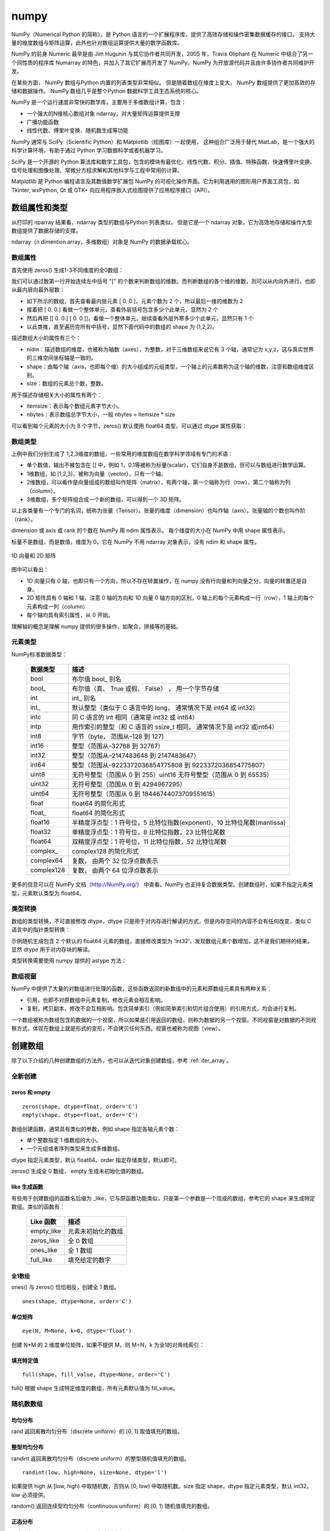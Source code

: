 numpy
================

NumPy（Numerical Python 的简称），是 Python 语言的一个扩展程序库，提供了高效存储和操作密集数据缓存的接口。 支持大量的维度数组与矩阵运算，此外也针对数组运算提供大量的数学函数库。

NumPy 的前身 Numeric 最早是由 Jim Hugunin 与其它协作者共同开发，2005 年，Travis Oliphant 在 Numeric 中结合了另一个同性质的程序库 Numarray 的特色，并加入了其它扩展而开发了 NumPy。NumPy 为开放源代码并且由许多协作者共同维护开发。

在某些方面， NumPy 数组与Python 内置的列表类型非常相似。 但是随着数组在维度上变大， NumPy 数组提供了更加高效的存储和数据操作。 NumPy 数组几乎是整个Python 数据科学工具生态系统的核心。 

NumPy 是一个运行速度非常快的数学库，主要用于多维数组计算，包含：

- 一个强大的N维核心数组对象 ndarray，对大量矩阵运算提供支撑
- 广播功能函数
- 线性代数、傅里叶变换、随机数生成等功能

NumPy 通常与 SciPy（Scientific Python）和 Matplotlib（绘图库）一起使用， 这种组合广泛用于替代 MatLab，是一个强大的科学计算环境，有助于通过 Python 学习数据科学或者机器学习。

SciPy 是一个开源的 Python 算法库和数学工具包，包含的模块有最优化、线性代数、积分、插值、特殊函数、快速傅里叶变换、信号处理和图像处理、常微分方程求解和其他科学与工程中常用的计算。

Matplotlib 是 Python 编程语言及其数值数学扩展包 NumPy 的可视化操作界面。它为利用通用的图形用户界面工具包，如 Tkinter, wxPython, Qt 或 GTK+ 向应用程序嵌入式绘图提供了应用程序接口（API）。

.. code-block:: python
  :linenos:
  :lineno-start: 0
  
  # pip install NumPy
  import NumPy as np # 通常的导入方式
  
  print(np.__version__)
  
  >>>
  1.13.1

数组属性和类型
-----------------

从打印的 nparray 结果看，ndarray 类型的数组与Python 列表类似， 但是它是一个 ndarray 对象，它为高效地存储和操作大型数组提供了数据存储的支撑。

.. code-block:: python
  :linenos:
  :lineno-start: 0
  
  list0 = [1,2,3]
  nparray = np.array(list0)
  print(nparray)
  print(type(list0).__name__, type(nparray).__name__)
  
  >>>
  [1 2 3]
  list ndarray

ndarray（n dimention array，多维数组）对象是 NumPy 的数据承载核心。 

数组属性
~~~~~~~~~

首先使用 zeros() 生成1-3不同维度的全0数组：

.. code-block:: python
  :linenos:
  :lineno-start: 0
  
  X1 = np.zeros(2)           # 生成 1 维数组
  X2 = np.zeros((2,2))       # 生成 2 维数组
  X3 = np.zeros((2,2,2))     # 生成 3 维数组

  print("{}{}{}".format(X1, X2, X3),sep='\n')

  >>>
  [ 0.  0.]    # 1 维数组
  [[ 0.  0.]   # 2 维数组
   [ 0.  0.]]
  [[[ 0.  0.]  # 3 维数组
    [ 0.  0.]]
  
   [[ 0.  0.]
    [ 0.  0.]]]  

我们可以通过数第一行开始连续左中括号 "[" 的个数来判断数组的维数。而判断数组的各个维的维数，则可以从内向外进行，也即从最内层向最外层数：

- 如下所示的数组，首先查看最内层元素 [ 0.  0.]，元素个数为 2 个，所以最后一维的维数为 2
- 接着把 [ 0.  0.] 看做一个整体单元，查看外层括号包含多少个此单元，显然为 2 个
- 然后再把 [[ 0.  0.] [ 0.  0.]]，看做一个整体单元，继续查看外层外寒多少个此单元，显然只有 1 个
- 以此类推，直至遍历完所有中括号，显然下面代码中的数组的 shape 为 (1,2,2)。

.. code-block:: python
  :linenos:
  :lineno-start: 0
  
  [[[ 0.  0.]  
    [ 0.  0.]]]

描述数组大小的属性有三个：

- nidm：描述数组的维度，也被称为轴数（axes），为整数，对于三维数组来说它有 3 个轴，通常记为 x,y,z，这与真实世界的三维空间坐标轴是一致的。
- shape：由每个轴（axis，也即每个维）的大小组成的元组类型，一个轴上的元素数称为这个轴的维数，注意和数组维度区别。
- size：数组的元素总个数，整数。

.. code-block:: python
  :linenos:
  :lineno-start: 0
  
  for i in range(1,4,1):
      x = eval('X' + str(i))
      print('X' + str(i), "ndim: {} shape: {} size: {}".format(x.ndim, x.shape, x.size))
  
  >>>
  X1 ndim: 1 shape: (2,) size: 2
  X2 ndim: 2 shape: (2, 2) size: 4
  X3 ndim: 3 shape: (2, 2, 2) size: 8

用于描述存储相关大小的属性有两个：

- itemsize：表示每个数组元素字节大小。
- nbytes：表示数组总字节大小，一般 nbytes = itemsize * size

.. code-block:: python
  :linenos:
  :lineno-start: 0
  
  for i in range(1,4,1):
      x = eval('X' + str(i))
      print('X' + str(i), "itemsize: {} nbytes: {}".format(x.itemsize, x.nbytes))
  
  >>>  
  X1 itemsize: 8 nbytes: 16
  X2 itemsize: 8 nbytes: 32
  X3 itemsize: 8 nbytes: 64

可以看到每个元素的大小为 8 个字节，zeros() 默认使用 float64 类型。可以通过 dtype 属性获取：

.. code-block:: python
  :linenos:
  :lineno-start: 0
  
  print(X1.dtype)
  X1 = np.zeros(2, dtype='int32') # 指定元素类型
  
  >>>
  float64

数组类型
~~~~~~~~~

上例中我们分别生成了 1,2,3维度的数组，一些常用的维度数组在数学科学领域有专门的术语：

- 单个数值，输出不被包含在 [] 中，例如 1，0.1等被称为标量(scalar)，它们自身不是数组，但可以与数组进行数学运算。
- 1维数组，如 [1,2,3]，被称为向量（vector），只有一个轴。
- 2维数组，可以看作是向量组成的数组叫作矩阵（matrix），有两个轴，第一个轴称为行（row），第二个轴称为列（column）。
- 3维数组，多个矩阵组合成一个新的数组，可以得到一个 3D 矩阵。

以上各类量有一个专门的名词，统称为张量（Tensor）。张量的维度（dimension）也叫作轴（axis）。张量轴的个数也叫作阶 （rank）。

dimension 或 axis 或 rank 的个数在 NumPy 用 ndim 属性表示。
每个维度的大小在 NumPy 中用 shape 属性表示。

标量不是数组，而是数值，维度为 0，它在 NumPy 不用 ndarray 对象表示，没有 ndim 和 shape 属性。

.. figure:: imgs/numpy/narraytypes.png
  :scale: 100%
  :align: center
  :alt: narraytypes

  1D 向量和 2D 矩阵

图中可以看出：

- 1D 向量只有 0 轴，也即只有一个方向，所以不存在转置操作，在 numpy 没有行向量和列向量之分，向量的转置还是自身。
- 2D 矩阵具有 0 轴和 1 轴，注意 0 轴的方向和 1D 向量 0 轴方向的区别，0 轴上的每个元素构成一行（row），1 轴上的每个元素构成一列（column）
- 每个轴均具有索引属性，从 0 开始。

理解轴的概念是理解 numpy 提供的很多操作，如聚合，拼接等的基础。

元素类型
~~~~~~~~~~~

NumPy标准数据类型：

  ========== ==================
  数据类型   描述
  ========== ==================
  bool       布尔值 bool\_ 别名
  bool\_      布尔值（真、 True 或假、 False） ， 用一个字节存储
  int         int\_ 别名
  int\_       默认整型（类似于 C 语言中的 long， 通常情况下是 int64 或 int32）
  intc       同 C 语言的 int 相同（通常是 int32 或 int64）
  intp       用作索引的整型（和 C 语言的 ssize_t 相同， 通常情况下是 int32 或int64）
  int8       字节（byte， 范围从–128 到 127）
  int16      整型（范围从–32768 到 32767）
  int32      整型（范围从–2147483648 到 2147483647）
  int64      整型（范围从–9223372036854775808 到 9223372036854775807）
  uint8      无符号整型（范围从 0 到 255）uint16 无符号整型（范围从 0 到 65535）
  uint32     无符号整型（范围从 0 到 4294967295）
  uint64     无符号整型（范围从 0 到 18446744073709551615）
  float      float64 的简化形式
  float\_     float64 的简化形式
  float16    半精度浮点型：1 符号位，5 比特位指数(exponent)，10 比特位尾数(mantissa)
  float32    单精度浮点型：1 符号位，8 比特位指数，23 比特位尾数
  float64    双精度浮点型：1 符号位，11 比特位指数，52 比特位尾数
  complex\_   complex128 的简化形式
  complex64  复数， 由两个 32 位浮点数表示
  complex128 复数， 由两个 64 位浮点数表示
  ========== ==================

更多的信息可以在 NumPy 文档（http://NumPy.org/） 中查看。NumPy 也支持复合数据类型。创建数组时，如果不指定元素类型，元素默认类型为 float64。

类型转换
~~~~~~~~~

数组的类型转换，不可直接修改 dtype，dtype 只是用于对内存进行解读的方式，但是内存空间的内容不会有任何改变，类似 C 语言中的指针类型转换：

.. code-block:: python
  :linenos:
  :lineno-start: 0
  
  np.random.seed(0)
  a = np.random.random(2)
  print(a.dtype)
  print(a)
  a.dtype = 'int32'
  print(a.dtype)
  print(a)

  >>>  
  float64   # 默认类型为 float64
  [ 0.5488135   0.71518937]
  int32
  [1449071272 1071747041 -815757517 1072095956]

示例随机生成包含 2 个默认的 float64 元素的数组，直接修改类型为 ‘int32’，发现数组元素个数增加，这不是我们期待的结果。显然 dtype 用于对内存块的解读。

类型转换需要使用 numpy 提供的 astype 方法：

.. code-block:: python
  :linenos:
  :lineno-start: 0
  
  a = a.astype(np.int32)
  print(a.dtype)
  print(a)

  >>>
  int32
  [0 0]

数组视窗
~~~~~~~~~~~~

NumPy 中提供了大量的对数组进行处理的函数，这些函数返回的新数组中的元素和原数组元素具有两种关系：

- 引用，也即不对原数组中元素复制，修改元素会相互影响。
- 复制，拷贝副本，修改不会互相影响。包含简单索引（例如简单索引和切片组合使用）的引用方式，均会进行复制。

一个数组被称为数组包含的数据的一个视窗，所以如果是引用返回的数组，则称为数据的另一个视窗。不同视窗是对数据的不同观察方式，体现在数组上就是形式的变形，不会拷贝任何东西。视窗也被称为视图（view）。

创建数组
------------

除了以下介绍的几种创建数组的方法外，也可以从迭代对象创建数组，参考 :ref:`iter_array`。 

全新创建
~~~~~~~~~~~

zeros 和 empty
``````````````````

.. parsed-literal::

    zeros(shape, dtype=float, order='C')
    empty(shape, dtype=float, order='C')
    
数组创建函数，通常具有类似的参数，例如 shape 指定各轴元素个数：

- 单个整数指定 1 维数组的大小。
- 一个元组或者序列类型来生成多维数组。

dtype 指定元素类型，默认 float64。order 指定存储类型，默认即可。

zeros() 生成全 0 数组， empty 生成未初始化值的数组。

.. code-block:: python
  :linenos:
  :lineno-start: 0
  
  print(np.zeros(2, dtype='bool'))   # 全 0 数组
  print(np.empty((2, 5), dtype=int)) # 值未初始化的数组，不是随机元素

  >>>
  [False False]
  [[         0          0          0 1070596096          0]
   [1071644672          0 1072168960          0 1072693248]]

like 生成函数
`````````````

有些用于创建数组的函数名后缀为 _like，它与原函数功能类似，只是第一个参数是一个现成的数组，参考它的 shape 来生成特定数组。类似的函数有：

  ================ ===================
  Like 函数        描述
  ================ ===================
  empty_like       元素未初始化的数组
  zeros_like       全 0 数组
  ones_like        全 1 数组
  full_like        填充给定的数字
  ================ ===================

.. code-block:: python
  :linenos:
  :lineno-start: 0
  
  print(np.zeros_like([[1,1],[2,2]]))
  
  >>>
  [[0 0]
   [0 0]]

全1数组
``````````

ones() 与 zeros() 恰恰相反，创建全 1 数组。

.. parsed-literal::

  ones(shape, dtype=None, order='C')

.. code-block:: python
  :linenos:
  :lineno-start: 0
  
  print(np.ones(2, dtype='int'))   # 全 1 数组  
  
  >>>
  [1 1]

单位矩阵
````````````

::
  
  eye(N, M=None, k=0, dtype='float')

创建 N*M 的 2 维度单位矩阵，如果不提供 M，则 M=N，k 为全1的对角线索引：

.. code-block:: python
  :linenos:
  :lineno-start: 0
  
  print(np.eye(2, dtype=int))
  print(np.eye(3, k=1))
  
  >>>
  [[1 0]
   [0 1]]
  [[ 0.  1.  0.]
   [ 0.  0.  1.]
   [ 0.  0.  0.]]

填充特定值
````````````

::

  full(shape, fill_value, dtype=None, order='C')

full() 根据 shape 生成特定维度的数组，所有元素默认值为 fill_value。

.. code-block:: python
  :linenos:
  :lineno-start: 0
  
  print(np.full((2, 2), np.inf))
  print(np.full((2, 2), 2))
  print(np.full((), 1)) # 返回标量 1
  
  >>>
  [[ inf  inf]
   [ inf  inf]]
  [[2 2]
   [2 2]]
  1 

随机数数组
~~~~~~~~~~~~

均匀分布
`````````````

rand 返回离散均匀分布（discrete uniform）的 [0, 1] 取值填充的数组。

.. code-block:: python
  :linenos:
  :lineno-start: 0

  # 单个随机值
  print(np.random.rand())
  
  >>>
  0.8257044198690662

  # 1 维数组
  print(np.random.rand(2))

  >>>
  [ 0.89012233  0.98822365]
  
  # 指定 shape 的数组
  print(np.random.rand(2,3))
  
  >>>
  [[ 0.58724409  0.17262095  0.29256442]
   [ 0.89758811  0.00469506  0.00793409]]

整型均匀分布
`````````````

randint 返回离散均匀分布（discrete uniform）的整型随机值填充的数组。

::

  randint(low, high=None, size=None, dtype='l')

如果提供 high 从 [low, high) 中取随机数，否则从 [0, low) 中取随机数。size 指定 shape，dtype 指定元素类型，默认 int32。low 必须提供。

.. code-block:: python
  :linenos:
  :lineno-start: 0
  
  # size=None 时默认返回单个随机数
  print(np.random.randint(10))
  
  >>>
  5
  
  # 从 [0-2) 中取随机数，含 10 个元素的一维数组
  print(np.random.randint(2, size=10))
  
  >>>
  [0 0 1 1 1 0 0 1 0 1]
  
  # 从 [1-5) 中取随机数，指定 shape 的数组
  print(np.random.randint(1, 5, size=(2, 4)))

  >>>
  [[1 3 4 1]
   [3 2 4 2]]

random() 返回连续型均匀分布（continuous uniform）的 [0, 1) 随机值填充的数组。

.. code-block:: python
  :linenos:
  :lineno-start: 0
  
  # 单个随机数
  print(np.random.random())

  >>>
  0.7490899812919358

  # 1 维数组
  print(np.random.random(1))
  
  >>>
  [ 0.08542616]
  
  # 指定 shape 的数组
  print(np.random.random((1,2)))
  
  >>>
  [[ 0.78634523  0.66910924]]
    
正态分布
`````````````

正态分布（Normal distribution）又名高斯分布（Gaussian distribution）。

randn 返回符合标准正态分布的随机值填充的数组。

.. code-block:: python
  :linenos:
  :lineno-start: 0
    
  print(np.random.randn())    # 返回一个随机值
  print(np.random.randn(1))   # 返回一维数组
  print(np.random.randn(2, 2)) # 返回二维数组

  >>>
  0.48496737321135236  # float 类型
  [-0.54254042]        # ndarray 类型
  [[-0.21879005  0.47782525]
   [-0.59249748  0.39013432]]

所谓标准正态分布，也即所有元素均值为 0，标准差为 1。

::

  normal(loc=0.0, scale=1.0, size=None)

np.random.normal() 是另一个支持更详细参数的正态分布函数，loc 指定均值，默认 0，scale 指定标准差，默认 1：

.. code-block:: python
  :linenos:
  :lineno-start: 0

  # 创建一个3×3的、 均值为0、 方差为2的正态分布随机数组
  A = np.random.normal(0, 2, (3, 3))
  print(A)

  >>>
  [[-0.04586759 -0.953187    5.27807227]
   [-1.74930541 -0.95083919 -1.50893838]
   [-0.15744789 -5.26709878 -3.04729709]]

泊松分布
``````````

.. code-block:: python
  :linenos:
  :lineno-start: 0
    
  # λ 为6，指定 shape 的泊松分布 
  print(np.random.poisson(6, (3 ,3)))
  
  >>>
  [[4 5 1]
   [6 1 8]
   [3 2 8]]

乱序操作
``````````````

random.shuffle 可以对序列类型，例如 list 或者一维数组进行乱序操作，操作直接作用在参数对象上：

.. code-block:: python
  :linenos:
  :lineno-start: 0
  
  # 一维数组乱序
  narray = np.arange(10)
  np.random.shuffle(narray)
  print(narray)
  
  >>>
  [6 4 8 3 1 9 0 5 2 7]
  
  # 列表乱序
  list0 = [0,1,2,3]
  np.random.shuffle(list0)
  print(list0)
  
  >>>
  [1, 3, 0, 2]

元素范围映射
``````````````

有时我们希望元素分布在任意指定的 [a, b) 区间，而不是 [0, 1) 之间，可以通过如下方式映射到 [a, b) 空间：(b - a) * random() + a。

.. code-block:: python
  :linenos:
  :lineno-start: 0

  # 映射到 [-5, 0)
  print(5 * np.random.random((2, 2)) - 5)
  
  >>>
  [[-4.02260888 -1.18260402]
   [-0.75450539 -1.48321213]]  

随机种子
``````````

如果设置了随机种子，可以保证每次生成相同的随机值，np.random.seed(seed=None)，种子是一个无符号 int32 整型。

.. code-block:: python
  :linenos:
  :lineno-start: 0

  np.random.seed(0) # 设置随机数种子
  x1 = np.random.randint(10, size=6)
  print(x1)
  
  >>>
  [5 0 3 3 7 9]

从已有元素创建数组
~~~~~~~~~~~~~~~~~~

list 转数组
````````````

::

  array(object, dtype=None, copy=True, order='K', subok=False, ndmin=0)
 
array() 可以实现列表向数组的转换，自动提升元素类型。它还用于索引和切片。copy 指定是复制原数组还是引用。
  
.. code-block:: python
  :linenos:
  :lineno-start: 0

  A = np.array([[1, 2], [3, 4]])
  print(A)
  print(np.array([1, 2, 3.0])) # 自动提升类型
  
  >>>
  [[1 2]
   [3 4]]
  [ 1.  2.  3.]

::
  
  asarray(a, dtype=None, order=None)

asarray() 与 array 功能类似，都可以转换其他类型到数组，唯一区别是当原类型是数组时，asarray 不对数据复制，只是标签引用，array 总是进行复制。

.. code-block:: python
  :linenos:
  :lineno-start: 0
  
  list0 = [[0,0,0]]
  A0 = np.array(list0)
  A1 = np.asarray(list0)
  
  list0[0][0] = 1
  print(list0)
  print(A0)
  print(A1)
  
  >>>
  [[1, 0, 0]]
  [[0 0 0]]
  [[0 0 0]]

上面示例对 list 转换为 ndarray 类型，所以首先会创建 ndarray，然后对元素进行复制。如果源类型为数组，则不会复制：

.. code-block:: python
  :linenos:
  :lineno-start: 0
  
  A0 = np.array([0,0,0])
  A1 = np.array(A0)
  A2 = np.asarray(A0)
  
  A0[0] = 1
  print(A0)
  print(A1)
  print(A2)
  
  >>>
  [1 0 0]
  [0 0 0]
  [1 0 0]

如果要对数组进行复制，一般使用 copy() 函数。array() 中的 copy 参数开关复制功能。

数组转 list
``````````````

ndarray 类型转为list类型使用对象的 tolist 方法即可。转 list 可以进行序列化存储。

.. code-block:: python
  :linenos:
  :lineno-start: 0
  
  A0 =  np.array([[1, 2], [3, 4]])
  print(A0.tolist())
  
  >>>
  [[1, 2], [3, 4]]

字节流转数组
``````````````

frombuffer。

迭代对象转数组
``````````````

参考 :ref:`iter_array`。 

数列数组
~~~~~~~~~~~~~~

等差数列 arange
````````````````

::

  arange([start,] stop[, step,], dtype=None)

从 [start, stop) 中每隔 step 取值，生成等差数列。不含 stop。不指定 dtype 则根据数据使用最小满足类型。
  
.. code-block:: python
  :linenos:
  :lineno-start: 0
  
  np.arange(0, 5, 2)  # 生成一个线性序列

  >>>
  [0 2 4 6 8]

默认 start = 0，step = 1，下面示例生成 0-7 组成的行向量。

.. code-block:: python
  :linenos:
  :lineno-start: 0
  
  np.arange(8)

  >>>
  [0 1 2 3 4 5 6 7]

等差数列 linespace
```````````````````

::

  linspace(start, stop, num=50, endpoint=True, retstep=False, dtype=None)

linspace() 通过个数自动推断 step，均匀地从 [start, stop] 中取等差数列。

endpoint 是否包含 stop 元素，如果为 True，则差值等于 (stop - start)/(num-1)，否则差值为  (stop - start)/(num)，如果 num 为 1，则直接取 start。

retstep 如果为 True，返回  ('等差数列', 'step')。

.. code-block:: python
  :linenos:
  :lineno-start: 0
    
  print(np.linspace(1, 10, 4, endpoint=True)) # 步长为 (10-1)/(4-1) = 3
  print(np.linspace(1, 10, 4, endpoint=False))# 步长为 (10-1)/4 = 2.25

  # 同时返回数组和步长
  A,step = np.linspace(1, 10, 4, endpoint=False, retstep=True)
  print(A, step)
  
  >>>
  [  1.   4.   7.  10.]
  [ 1.    3.25  5.5   7.75]
  [ 1.    3.25  5.5   7.75] 2.25

等比数列 logspace
``````````````````

::

  logspace(start, stop, num=50, endpoint=True, base=10.0, dtype=None)

logspace() 等价于先等差再对元素以底数 base 乘幂：

.. code-block:: python
  :linenos:
  :lineno-start: 0
       
  y = np.linspace(start, stop, num=num, endpoint=endpoint)
  power(base, y).astype(dtype)

生成比例为 2 的等比数列：

.. code-block:: python
  :linenos:
  :lineno-start: 0

  print(np.logspace(0, 5, num=6, endpoint=True, base=2.0))
  
  >>>
  [  1.   2.   4.   8.  16.  32.]

索引和切片
-------------

数组索引
~~~~~~~~~

简单索引
```````````

类似 Python 列表， 在一维数组中，可以通过中括号指定索引获取某个元素，支持正负索引：

.. code-block:: python
  :linenos:
  :lineno-start: 0
  
  A = np.array([0,1,2])
  print(A[0], A[-1])
  
  >>>
  0 2

简单索引会把原数组元素拿出来（复制一份），并且会改变返回数组的维度。

在多维数组中， 可以用逗号分隔的索引元组获取元素：

.. code-block:: python
  :linenos:
  :lineno-start: 0
  
  A = np.arange(9).reshape(3,3)
  print(A)
  
  >>>
  [[0 1 2]
   [3 4 5]
   [6 7 8]]
 
  print(A[0,0], A[-1, -1])  # 逗号方式
  print(A[0][0], A[-1][-1]) # 类list方式

  >>>
  0 8
  0 8

列表索引
````````````

使用列表索引，结合切片索引，可以选择特定的多行或多列。切片索引参考  :ref:`array_slice` 。

.. code-block:: python
  :linenos:
  :lineno-start: 0
  
  print(A[[1,2], :]) # 选择 1,2 行

  >>>
  [[3 4 5]
   [6 7 8]]
   
  print(A[:, [1,2]]) # 选择 1,2 列 
  
  >>>
  [[1 2]
   [4 5]
   [7 8]]

如果要同时选择 1,2 行和 1,2 列需要分步进行：

.. code-block:: python
  :linenos:
  :lineno-start: 0

  # 此方式选择元素并组合为向量
  print(A[[1,2],[1,2]]) 
  print(A[[1,2], :][:,[1,2]])

  >>>
  [4 8]
  [[4 5]
   [7 8]]

第一种的方式，会选择 [1,2] 和 [1,2] 作为行列坐标，并生成向量 [A[1,1], A[2,2]]，注意它们的区别。

修改元素值
````````````

如果可以索引到某个元素，那么也可以通过索引赋值，来更新元素：

.. code-block:: python
  :linenos:
  :lineno-start: 0
  
  A = np.array([[0,1,2],[3,4,5]])
  print(A)
  A[0,0] = -1
  print(A)
  
  >>>
  [[0 1 2]
   [3 4 5]]
  [[-1  1  2]
   [ 3  4  5]]
  
  A[:, [1,2]] = -1 # 列表索引把 1,2 列所有元素赋值为 -1
  print(A)
  >>>
  [[ 0 -1 -1]
   [ 3 -1 -1]]  

.. admonition:: 注意

  ndarray 对象元素必须为相同类型，所以更新元素值时会自动转换类型，也即 A[index,...] = A.dtype(newval)。

.. _array_slice:

数组切片
~~~~~~~~~~

类似 Python 中的列表，也可以用切片（slice） 符号获取数组的多个元素， 切片符号用冒号（:） 表示。

切片操作支持指定步长，格式为 [start:stop:step]，步长可以为负数，此时如果 start 和 stop 如果没有提供默认值，则对应尾部索引和头部索引值。

如果以上 3 个参数都未指定， 那么它们会被分别设置默认值 start=0、stop= 维度的大小（size of dimension） 和 step=1。 

.. admonition:: 注意

  ndarray 切片操作不会复制数据，新数组是原数组的一个视图，这和 Python 切片浅拷贝有本质区别，简单索引会复制。可以使用 id() 函数查看对象是否为视图。

一维数组切片
``````````````

一维数组切片和列表切片操作完全相同：

.. code-block:: python
  :linenos:
  :lineno-start: 0
    
  A = np.array([0, 1, 2, 3, 4, 5, 6, 7, 8, 9])
  print(A[:2])   # 前2个元素
  print(A[2:])   # 索引 2 之后的元素
  print(A[3:5])  # 索引 [3-5) 子数组
  print(A[::2])  # 每隔一个元素
  print(A[4::2]) # 每隔一个元素， 从索引4开始
  
  >>>
  [0 1]
  [2 3 4 5 6 7 8 9]
  [3 4]
  [0 2 4 6 8]
  [4 6 8]

指定 step 为 -1，此时 start 指向尾部索引，stop 指向头部，如果指定 start 和 stop，则 start > stop：

.. code-block:: python
  :linenos:
  :lineno-start: 0
  
  print(A[::-1])   # 逆序
  print(A[5:1:-2]) # 从索引 [5,1) 逆序间隔取元素
  
  >>>
  [9 8 7 6 5 4 3 2 1 0]
  [5 3]

多维数组切片
```````````````

多维数组切片格式与一维数组一致，只是分别对每一个维度进行切片。

.. code-block:: python
  :linenos:
  :lineno-start: 0
  
  A = np.array([[ 0,  1,  2,  3], 
                [10, 11, 12, 13], 
                [20, 21, 22, 23]])
  print(A[:2, :2]) # 取第 0,1 行和第 0,1 列
  print(A[1:, 1:]) # 去掉第一行和第一列
  
  >>>
  [[ 0  1]
   [10 11]]
  [[11 12 13]
   [21 22 23]]

从示例中可以看出，使用切片很容易取左上角和右下角元素。当然也可按步间隔选取特定行或者列：

.. code-block:: python
  :linenos:
  :lineno-start: 0
    
  print(A[::2, :])  # 隔行选取行
  print(A[:, ::2])  # 隔列选取列

  >>>
  [[ 0  1  2  3]
   [20 21 22 23]]
  
  [[ 0  2]
   [10 12]
   [20 22]]

对多维数组进行逆序操作：

.. code-block:: python
  :linenos:
  :lineno-start: 0
  
  print(A[::-1, :]) # 逆序行
  
  >>>
  [[20 21 22 23]
   [10 11 12 13]
   [ 0  1  2  3]]
  
  print(A[:, ::-1]) # 逆序列
  
  >>>
  [[ 3  2  1  0]
   [13 12 11 10]
   [23 22 21 20]]
  
  print(A[:-1:, ::-1]) # 逆序行和列 
  
  >>>
  [[23 22 21 20]
   [13 12 11 10]
   [ 3  2  1  0]]

对于 3 维或以上的多维数组，可以进行如下简写：

.. code-block:: python
  :linenos:
  :lineno-start: 0
    
  A = np.arange(16).reshape((2, 2, 4))
  print(A)
  print(A[1, ...])  # 等价于 A[1,:,:]
  print(A[..., 1])  # 等价于 A[:,:,1]
  
  >>>
  [[[ 0  1  2  3]
    [ 4  5  6  7]]
  
   [[ 8  9 10 11]
    [12 13 14 15]]]
  [[ 8  9 10 11]
   [12 13 14 15]]
  [[ 1  5]
   [ 9 13]]

需要注意的是 A[1, ...] 中的 1 是简单索引，返回 A[1] 对应的元素，它是一个数组形状为 (2,4) 的数组。

A[..., 1] 则是先找到最后一维的元素，然后拿出其中索引为 [1] 的元素：

.. code-block:: python
  :linenos:
  :lineno-start: 0
  
  [ 0  1  2  3] # => 1
  [ 4  5  6  7] # => 5
  [ 8  9 10 11] # => 9
  [12 13 14 15] # => 13
  
  # 然后把拿出的元素放回原位置，替代最后一维的元素，也即 1 替代 [ 0  1  2  3]
  [[ 1  5]
   [ 9 13]]

注意：A[..., 1] 和 A[..., 1:] 不等价，A[..., 1:] 返回与原数组相同形状的数组。  

取行和列
`````````````````

使用切片操作可以选取任意行和列：

.. code-block:: python
  :linenos:
  :lineno-start: 0
  
  A = np.array([[ 0,  1,  2,  3], 
                [10, 11, 12, 13], 
                [20, 21, 22, 23]])
                  
  print(A[:, 0]) # 取第 0 列
  print(A[1, :]) # 取第 1 行
  
  >>>
  [ 0 10 20]
  [10 11 12 13]

需要注意的是，选取的列变成了行向量，而不是列向量，如果要返回 n*1 列向量则需要进行变形。

.. code-block:: python
  :linenos:
  :lineno-start: 0
  
  column = A[:, 0].reshape((3, 1))
  print(column)
  
  >>>
  [[ 0]
   [10]
   [20]]
  
在获取行时，可以省略二维索引，例如 A[1] 和 A[1, :] 是等价的。可以将行赋值给多个元素：

.. code-block:: python
  :linenos:
  :lineno-start: 0
  
  A = np.arange(4).reshape(2,2)
  a,b=A
  print(a)
  print(b)
  
  >>>
  [0 1]
  [2 3]
  
  # 以上操作等价于
  a = A[0]
  b = A[1]

为任意行列赋值
````````````````

我们可以任意选取行或列，当然也可以为这些行或列赋值：

.. code-block:: python
  :linenos:
  :lineno-start: 0
  
  A = np.arange(9).reshape(3,3)
  print(A)
  
  >>>
  [[0 1 2]
   [3 4 5]
   [6 7 8]]
  
  # 将行 1,2 元素赋值为 -1
  A[[1,2], : ] = -1
  print(A)
  
  >>>
  [[ 0  1  2]
   [-1 -1 -1]
   [-1 -1 -1]]
  
  # 将列 1,2 元素赋值为 -2
  A[:, [1,2]] = -2
  print(A)
  
  >>>
  [[ 0 -2 -2]
   [-1 -2 -2]
   [-1 -2 -2]] 

.. _slice_swap:

交换行和列
```````````

使用切片很容易交换任意行和列，例如：

.. code-block:: python
  :linenos:
  :lineno-start: 0
  
  A = np.arange(9).reshape(3,3)
  print(A)
  
  >>>
  [[0 1 2]
   [3 4 5]
   [6 7 8]]
  
  # 交换 1 行和 2 行   
  A[[1,2], : ] = A[[2,1], :]
  print(A)
  
  >>>
  [[0 1 2]
   [6 7 8]
   [3 4 5]]
  
  # 交换 1 列和 2 列 
  A[:, [1,2]] = A[:, [2,1]]
  print(A)
  
  >>>
  [[0 2 1]
   [6 8 7]
   [3 5 4]]
  
也可以使用置换矩阵进行交换，参考 :ref:`permutation_swap`。 

复制和层叠
--------------

复制数组
~~~~~~~~~~~

ndarray 对象 copy() 方法可以方便对数组对象的复制：

.. code-block:: python
  :linenos:
  :lineno-start: 0

  A = np.array([0, 1, 2])
  row = A[:2].copy()
  print(row) 
  print(A.copy())
  
  >>>
  [0 1]
  [0 1 2]

此时修改新数组，原数组不受影响。 

repeat
~~~~~~~~~~~~~

np.repeat 对数组进行 **逐元素** 重复以生成新数组，在深入介绍它之前，先看一个例子：

.. code-block:: python
  :linenos:
  :lineno-start: 0
  
  print(np.repeat(3, 4))
  
  >>>
  [3 3 3 3]

np.repeat 生成了向量，把 3 重复了 4 次。np.repeat 可以完成更复杂的功能：

::
  
  repeat(a, repeats, axis=None)
    Repeat elements of an array.

- a 可以是一个数，也可以是数组。
- axis=None，时会进行 a.flatten()，实际上就是变成一向量，否则在指定的轴上重复。
- repeats 可以为一个数，也可以为一个序列或数组，它会被广播以匹配要复制的轴的形状。

我们分析上面示例的实现过程：

1. 如果 a 不是数组，首先把 a  转换为 1 维数组，这里 a 为 3，转换为 [3] 
2. 由于 axis = None，所以对 a 展平成一维数组，a.flatten() 也即 [3]
3. a.shape 为 (1,)，repeats 转换为 [4]，shape 为 (1,)，形状相同，如果不同按照广播规则扩展为相同
4. 最后元素 3 对应的重复次数为 4，也即 3 重复 4 次得到 [3 3 3 3]

再看一个稍微复杂的例子，可以看出最终重复是以单个元素为单位的：

.. code-block:: python
  :linenos:
  :lineno-start: 0
  
  # 等价于 np.repeat(np.array([1,2]), [2])
  print(np.repeat(np.array([1,2]), 2))

  >>>
  [1 1 2 2]

  # 由于 axis = None，所以先展平为一维数组再重复  
  print(np.repeat(np.array([[1,2],[3,4]]), [2]))
  
  >>>
  [1 1 2 2 3 3 4 4]

展平后的 shape 为 (4,)，而 repeat.shape 为 (1,)，所以广播扩展为 [2 2 2 2]，然后各元素按照对应的重复次数进行重复。 

下面的示例展示 axis = n 的作用，注意 axis 参数不可以超过指定的数组维数：

.. code-block:: python
  :linenos:
  :lineno-start: 0
  
  A = np.array([[1,2],[3,4]])
  B = np.repeat(A, [2], axis = 0)
  print(A.shape, B.shape)
  print(B)
  
  >>>
  (2, 2) (4, 2) # 只对 0 轴重复
  [[1 2]
   [1 2]
   [3 4]
   [3 4]]

当指定 axis = 0 时，只对 0 轴重复。A 的 shape[0] 为 2, repeat 的 shape 为 1，广播扩展为 [2 2]，然后对 0 轴各个元素重复，使得 A.shape[0] = 4。

再分析一个更复杂的例子，每个元素进行不同的重复：

.. code-block:: python
  :linenos:
  :lineno-start: 0
  
  A = np.repeat(np.array([[1,2],[3,4]]), [2,3], axis=1)
  print(A.shape)
  print(A)
  
  >>>
  (2, 5)
  [[1 1 2 2 2]
   [3 3 4 4 4]]

这里对 1 轴进行重复，步骤如下：

1. A.shape(2,2)，也即 A.shape[1] = 2，repeat.shape 也等于 2，不用扩展
2. 分别对 1 轴上的元素 1,2 重复 2,3 次，3,4 重复 2,3 次。

再看一个不符合广播规则的例子：

.. code-block:: python
  :linenos:
  :lineno-start: 0
  
  A = np.repeat(np.array([[1,2,3],[4,5,6]]), [2,3], axis=1)
  
  >>>
  ValueError: operands could not be broadcast together with shape (3,) (2,)

层叠
~~~~~~~~~~~~

::
  
  tile(A, reps)
      Construct an array by repeating A the number of times given by reps.

tile 英文原意为“用瓦片、瓷砖等覆盖”，这里引申为复制数组A，复制的过程很像瓦片层叠地铺开，返回一个新数组。

- A 可以是一个数，自动转换为 [A]。
- reps 是 repetitions 的缩写，描述如何进行复制，它是一个数或元组或一维数组，均会转变为一维数组。

新数组的维度大小由 max(d, A.ndim) 决定，其中 d 为元组 reps 的元素个数。由 d 和 A.ndim之间的大小关系，分三种情况讨论。

A.ndim < d
`````````````

1. A 在左侧添加新轴，以满足 A.ndim == d。
2. 根据reps中的值对A在相应维度的值进行复制。

.. code-block:: python
  :linenos:
  :lineno-start: 0
  
  print(np.tile(1, (2,3)))
  
  >>>
  [[1 1 1]
   [1 1 1]]

1. A = 1，转换为 [1]，A.ndim = 1；reps 对应一维数组 [2 3]，d = 2。
2. 由于 A.ndim < d，所以对 A.shape=(1,) 扩充为 A.shape=(1,1)
3. 此时 A 对应 [[1]]，然后各 axis 按照 reps[axis] 给定的重复次数重复元素
4. 首先重复 0 轴 2 次 [[1][1]]，再重复 1 轴 3次 [[1 1 1] [1 1 1]] 

A.ndim > d
````````````````

将 reps 按广播规则扩充至与A相同的维度：向reps元组中左侧添加1。

.. code-block:: python
  :linenos:
  :lineno-start: 0
  
  print(np.tile([[1,2]], (2)))
  
  >>>
  [[1 2 1 2]]

1. A.ndim = 2, reps.d = 1，将 reps 扩展为 [1 2]
2. 0 轴重复 1 次，1 轴重复 2 次

A.ndim = d 的情况比较简单，不用扩充，直接重复即可。

repeat 和 tile 的区别
````````````````````````

- repeat 只能对特定轴重复，repeats 参数广播匹配到该轴的任何一个元素
- tile 可以同时对多个轴重复，reps 广播到各个轴。

.. code-block:: python
  :linenos:
  :lineno-start: 0
  
  A = np.array([[1,2]])
  print(np.repeat(A, [2], axis=1))
  print(np.tile(A, [2]))

  >>>
  [[1 1 2 2]]
  [[1 2 1 2]]

tile 示例：

.. code-block:: python
  :linenos:
  :lineno-start: 0
  
  img = plt.imread("lena.png")
  
  # 分别在行和列重复 2,2 第3维RGB数据不重复
  mpl.image.imsave('tile.png', np.tile(img, [2,2,1]))

.. figure:: imgs/numpy/tile.png
  :scale: 100%
  :align: center
  :alt: tile

  np.tile 的直观示例

repeat 示例，每列均进行了插值，图像变宽：

.. code-block:: python
  :linenos:
  :lineno-start: 0
  
  # 对轴 1 进行重复
  mpl.image.imsave('repeat.png', np.repeat(img, [2], axis=1))

.. figure:: imgs/numpy/repeat.png
  :scale: 100%
  :align: center
  :alt: repeat

  np.repeat 的直观示例

数组变形
--------------

reshape
~~~~~~~~~~

::

  reshape(a, newshape, order='C')

reshape() 函数对输入数组使用新的 newshape 进行变形，返回新数组，数组元素是原数组引用，不会复制。

使用 reshape() 必须满足原数组的大小和变形后数组大小一致。 

.. code-block:: python
  :linenos:
  :lineno-start: 0

  A = np.array([0, 1, 2, 3, 4, 5, 6, 7, 8])
  newA = np.reshape(A, (3, 3))
  newA[0, 0] = -1
  print(newA)
  print(A)
  
  >>>
  [[-1  1  2]
   [ 3  4  5]
   [ 6  7  8]]
  [-1  1  2  3  4  5  6  7  8]

增加维度
~~~~~~~~~~

np.newaxis 的值被定义为 None，它可以作为索引值传递给 ndarray 对象，并返回一个添加了维度（轴）的新数组，不复制元素。

.. code-block:: python
  :linenos:
  :lineno-start: 0
  
  A = np.array([1, 2, 3])
  B = A[np.newaxis, :] # 添加行，变成 1*n 二维数组 
  C = A[:, np.newaxis] # 添加列，变成 n*1 二维数组
  print(B)
  print(C)
  
  >>>
  [[1 2 3]]
  [[1]
   [2]
   [3]] 

np.newaxis 放在第几个位置，就会在 shape 中相应位置增加一个维数。

.. code-block:: python
  :linenos:
  :lineno-start: 0
  
  A = np.arange(4).reshape(2,2)
  print(A.shape)
  print(A[:,np.newaxis,:].shape)
  
  >>>
  (2, 2)
  (2, 1, 2)

通常从二维数组里面抽取一列，取出来之后维度却变成了一维，如果我们需要将其还原为二维，就可以使用上述方法。

当然，也可以使用 reshape() 来实现这类变形。

扩展维度
~~~~~~~~~~~~

np.expand_dims 是另一个扩展维度函数，可以直接通过 axis 指定要扩展的维度的轴。

.. code-block:: python
  :linenos:
  :lineno-start: 0

  A = np.arange(4).reshape(2,2)
  print(A.shape)
  print(np.expand_dims(A, axis=0).shape)
  print(np.expand_dims(A, axis=1).shape)
  
  >>>
  (2, 2)
  (1, 2, 2)
  (2, 1, 2)

axis 大于当前维度时，在最后的轴上扩展维度

.. code-block:: python
  :linenos:
  :lineno-start: 0
  
  print(np.expand_dims(A, axis=10).shape) 
  
  >>>  
  (2, 2, 1)

.. _flatten:

数组展平
~~~~~~~~~

数组展平，也即多维数组降为一维数组，np.ravel 和 ndarray.flatten 实现该功能，区别在于 ndarray.flatten 返回一份拷贝。

.. code-block:: python
  :linenos:
  :lineno-start: 0
    
  A = np.arange(4).reshape((2, 2))
  print(A)
  print(A.ravel()) # 返回视图
  print(A.flatten()) # 返回拷贝  
  
  >>>
  [[0 1]
   [2 3]]
  [0 1 2 3]
  [0 1 2 3]

拼接和分割
---------------

行列合并和扩展
~~~~~~~~~~~~~~~

向量拼接
```````````

np.r\_ 拼接多个向量，标量，列表，元组或切片对象，并返回向量，与 np.concatenate 相比，它可以处理 slice 切片对象。

该方法通过类实现并重载了索引运算符 []，所以用中括号 [] 调用, 而不是 ()。[] 被称为索引表达式。

.. code-block:: python
  :linenos:
  :lineno-start: 0
  
  c = np.r_[0.0, np.array([1,2,3,4]), 0.0]
  print(c)
  
  >>>  
  [ 0.  1.  2.  3.  4.  0.]

切片对象拼接：

.. code-block:: python
  :linenos:
  :lineno-start: 0
  
  # 等价于 np.r_[0.0, slice(1,5), 0.0]
  print(np.r_[0.0, 1:5, 0.0])
  
  >>>  
  [ 0.  1.  2.  3.  4.  0.]

切片支持虚数，此时按照 np.linspace 扩展元素个数，包含 stop： 

.. code-block:: python
  :linenos:
  :lineno-start: 0
  
  print(np.r_[-1:1:5j, [0]*3, 5, 6])

  >>>
  [-1.  -0.5  0.   0.5  1.   0.   0.   0.   5.   6. ]

np.r\_ 的实现等价于如下代码：

.. code-block:: python
  :linenos:
  :lineno-start: 0
  
  concatenate(map(atleast_1d,args),axis=0)

- 如果索引表达式 （index expression）是以逗号分割的数组，在 0 轴合并它们。
- 如果表达式包含切片索引，标量则首先使用 np.atleast_1d 把它们转换为 1D 向量。

np.r\_ 可接受一个字符串，用于指定拼接的轴，例如：

.. code-block:: python
  :linenos:
  :lineno-start: 0
  
  a = np.array([[0, 1, 2], [3, 4, 5]])
  print(np.r_['-1', a, a]) # -1 表示在最后一轴进行拼接

  >>>
  [[0 1 2 0 1 2]
   [3 4 5 3 4 5]]

np.r\_ 还支持更复杂的字符串参数，例如 '0,2,0'：

- 其中第一字符 '0' 表示在 0 轴进行拼接。
- 第二个字符 '2' 表示返回的数组轴数至少为 2，如果不足则在 0 轴前部插入 1 （pre-pended，最后轴后部插入 1，称为 post-pended）。
- 第三个字符 '0' 表示轴 0 与最后一轴 (axis = -1) 进行交换。

实际上拼接动作在最后进行，先对各个数组进行维度扩充，然后交换轴，最终调用 np.concatenate 进行拼接。

.. code-block:: python
  :linenos:
  :lineno-start: 0
  
  print(np.r_['0,2,0', [1,2], [3,4]])
  
  >>>
  [[1]
   [2]
   [3]
   [4]]
 
以上操作等价于：

- 首先使用 atleast_1d 将所有序列参数转化为 1D 向量 ndarray 类型，得到 [1 2] 和 [3 4]。
- 接着转换为 2D 数组，也即进行 pre-pended，得到 shape=(1,2) 的 2D 数组 [[1 2]] 和 [[3 4]]。
- 由于第三个字符为 '0'，继续交换 0 轴和 -1 轴，也即得到 2x1 两个 2D 数组 [[1] [2]] 和 [[3] [4]]。
- 最后在 axis = 0 上进行拼接得到 [[1] [2] [3] [4]]。

np.c\_ 的实现等价于：

.. code-block:: python
  :linenos:
  :lineno-start: 0
  
  np.r_['-1,2,0', index expression]

显然 np.c\_ 总是在最后一轴进行合并，并返回至少是 2D 的数组，且交换 0 轴和最后一轴。

.. code-block:: python
  :linenos:
  :lineno-start: 0
  
  import numpy as np
  a = np.array([1, 2, 3])
  b = np.array([4, 5, 6])
  c = np.c_[a,b]
  print(c)
  
  >>>
  [[1 4]
   [2 5]
   [3 6]]

以上操作步骤如下：

- 首先转换为 2D 数组，得到 1x2 数组 [[1 2 3]] 和 [[4 5 6]]。
- 接着交换 0 轴和 -1 轴，得到 2x1 的 2D 数组，[[1] [2] [3]] 和 [[4] [5] [6]]。
- 最后在 axis = -1 轴进行合并，最终得到如上结果。

通常 np.r\_ 和 np.c\_ 只用于切片对象的合并，更易用易读的合并操作应该通过 stack 系列函数完成。

向量合并为矩阵
```````````````

column_stack 将 1D 向量作为列，合并为 2D 数组。

.. code-block:: python
  :linenos:
  :lineno-start: 0
  
  a = np.array([1, 2, 3])
  b = np.array([4, 5, 6])
  
  # 按列合并为二维数组
  print(np.column_stack([a, b]))
  
  >>>
  [[1 4]
   [2 5]
   [3 6]]
  
row_stack 等价于 vstack。

.. code-block:: python
  :linenos:
  :lineno-start: 0 
  
  # 按行合并为二维数组
  print(np.row_stack([a, b]))

  >>>
  [[1 2 3]
   [4 5 6]]

扩展行或列
```````````

::
  
  numpy.insert(arr, obj, values, axis=None)
  
numpy.insert 接受四个参数，axis 是可选参数。返回一个插入向量后的数组。若axis=None，则返回一个扁平(flatten)数组。

- arr：要插入元素的数组
- obj：int，指定插入的位置，在第几行/列之前
- values： 要插入的数组
- axis：要插入的的轴，插入某一行(0)，列(1)

.. code-block:: python
  :linenos:
  :lineno-start: 0
  
  a = np.array([1, 2, 3])
  b = np.array([0,0])
  
  # 0 轴插入
  c = np.insert(a, 1, b, axis=0)
  print(c)
  
  >>>
  [1 0 0 2 3]

  a = np.array([1, 2, 3, 4]).reshape(2,2)
  b = np.array([0,0])
  print(a)

  >>>
  [[1 2]
   [3 4]]

行插入和列插入通过 axis 指定插入轴：

.. code-block:: python
  :linenos:
  :lineno-start: 0
    
  # 行插入
  print(np.insert(a, 1, b, axis=0))
  
  >>>
  [[1 2]
   [0 0]
   [3 4]]
  
  # 列插入
  print(np.insert(a, 1, b, axis=1))

  >>>
  [[1 0 2]
   [3 0 4]]

数组堆叠和拼接
~~~~~~~~~~~~~~~

堆叠和拼接操作会复制原数组元素。

任意轴拼接
``````````````

concatenate(tuple) 将相同轴数的数组元组进行拼接。结果数组不改变轴数。之所以首先介绍该函数，在于下面的 vstack，hstack 和 stack 最终都是通过它实现的。

.. code-block:: python
  :linenos:
  :lineno-start: 0
  
  A = np.array([1, 2, 3])
  B = np.array([4, 5, 6])
  AB = np.concatenate((A, B))
  print(AB)
  
  >>>
  [1 2 3 4 5 6]

拼接二维数组可以指定要拼接的轴，默认 axis = 0。

.. code-block:: python
  :linenos:
  :lineno-start: 0
  
  A = np.array([[1, 2, 3]])
  B = np.array([[4, 5, 6]])
  C = np.concatenate((A, B), axis=0) # 增加行数
  print(C)
  D = np.concatenate((A, B), axis=1) # 增加列数
  print(D)
  
  >>>
  [[1 2 3]
   [4 5 6]]
  [[1 2 3 4 5 6]]
 
垂直堆叠
`````````````````

vstack(tuple) 接受一个由数组组成的元组，每个数组在列上的元素个数必须相同：

.. code-block:: python
  :linenos:
  :lineno-start: 0
    
  A = np.array([1, 2, 3])
  B = np.array([[4, 5, 6], [7, 8, 9]])
  print(np.vstack((A, B, A)))

  >>>
  [[1 2 3]
   [4 5 6]
   [7 8 9]
   [1 2 3]]

vstack 依次处理各个数组，按第一个轴依次取数据，生成新数组。看起来像是在垂直方向上堆叠数据。

水平堆叠
`````````````````

hstack(tuple) 与 vstack(tuple) 类似，按第二个轴依次取数据，数组行数必须相同，看起来像是在水平方向堆叠数据。

.. code-block:: python
  :linenos:
  :lineno-start: 0

  A = np.array([1, 2, 3])
  B = np.array([4, 5, 6])
  print(np.hstack((A, B, A)))
  
  >>>
  [1 2 3 4 5 6 1 2 3]

数组分割
~~~~~~~~~~~~~~~

与数组拼接对应的是分割操作。垂直分割和水平分割均作用在 0 轴上，也即 axis = 0。

分割不会复制原数组元素。

垂直分割
```````````````

::
  
  vsplit(ary, indices_or_sections)

vsplit() 在垂直方向上对 ary 进行分割，indices_or_sections 有两种方式指定：

- 整数 n ，该整数在垂直方向必须可以均分各行，也即 shape[0] % n == 0。
- [indeices]，逗号分割的索引值，也即行的索引值，n 个索引分割出 n + 1 个新数组。

.. code-block:: python
  :linenos:
  :lineno-start: 0

  A = np.arange(6).reshape(6, 1)
  print(A)
  subs = np.vsplit(A, 2) # 垂直 2 等分
  for i in subs:
      print(i)
  
  >>>
  [[0]
   [1]
   [2]
   [3]
   [4]
   [5]]
  [[0]
   [1]
   [2]]
  [[3]
   [4]
   [5]]  
  
  # 使用索引分割，各个数组对应索引范围 [0:2] [2:4] [4:]
  subs = np.vsplit(A, [2,4])
  for i in subs:
      print(i)
  
  >>>
  [[0]
   [1]]
  [[2]
   [3]]
  [[4]
   [5]]
  
水平分割
```````````````

::
  
  hsplit(ary, indices_or_sections)

hsplit() 在水平方向上对 ary 进行分割，indices_or_sections 有两种方式指定：

- 整数 n ，该整数在水平方向必须可以均分各列，也即 shape[0] % n == 0。
- [indeices]，逗号分割的索引值，也即列的索引值，n 个索引分割出 n + 1 个新数组。

.. code-block:: python
  :linenos:
  :lineno-start: 0
  
  A = np.arange(10)
  print(A)
  
  >>>
  [0 1 2 3 4 5 6 7 8 9]
  
  subs = np.hsplit(A, 2) # 2 等分
  for i in subs:
      print(i)

  >>>
  [0 1 2 3 4]
  [5 6 7 8 9]  
  
  # 使用索引分割，各个数组对应索引范围 [0:4] [4:6] [6:]
  subs = np.hsplit(A, [4,6])
  for i in subs:
      print(i)
    
  [0 1 2 3]
  [4 5]
  [6 7 8 9]

任意轴分割
````````````````

:: 
  
  split(ary, indices_or_sections, axis=0)

split() 可以指定用于分割的轴，其余参数与 vsplit() 和 hsplit() 一致。
  
.. code-block:: python
  :linenos:
  :lineno-start: 0
    
  A = np.arange(16).reshape(4, 4)
  print(A)

  >>>
  [[ 0  1  2  3]
   [ 4  5  6  7]
   [ 8  9 10 11]
   [12 13 14 15]]

  subs = np.split(A, 2, axis=0) # 行 2 等分
  for i in subs:
      print(i)
      
  >>>
  [[0 1 2 3]
   [4 5 6 7]]
  [[ 8  9 10 11]
   [12 13 14 15]]    
   
  subs = np.split(A, 2, axis=1) # 列 2 等分
  for i in subs:
      print(i)
  
  >>>
  [[ 0  1]
   [ 4  5]
   [ 8  9]
   [12 13]]
  [[ 2  3]
   [ 6  7]
   [10 11]
   [14 15]]

非均匀分割
`````````````````

split 函数只能进行均匀分割，例如上例中 A 有 4 行，那么分为 3 个数组就会报异常，此时可以使用 array_split，它不是均分，它尝试把多余部分依次塞入子数组中。

.. code-block:: python
  :linenos:
  :lineno-start: 0
  
  subs = np.split(A, 3, array_split=1) # 非均匀分割
  for i in subs:
      print(i)

  >>>
  [[0 1 2 3]
   [4 5 6 7]]  # 第一个子数组行数为 2
  [[ 8  9 10 11]]
  [[12 13 14 15]]

数组运算
--------------

.. _array_scalar:

算术运算
~~~~~~~~~~~~

算术运算符
``````````````

数组和标量之间的运算类似 Python 中的算术运算，支持运算符 + - \* / //（地板除），\*\* （幂） %（取余）等。

数组中所有元素均和标量发生对应运算。数组和标量运算符合交换律。

.. code-block:: python
  :linenos:
  :lineno-start: 0
    
  A = np.arange(1, 5).reshape(2,2)
  print(A)
  
  >>>
  [[1 2]
   [3 4]]
  
  print(A + 1)  # 加
  >>>
  [[2 3]
   [4 5]]
  
  print(A - 1)  # 减
  
  >>>
  [[0 1]
   [2 3]]
    
  print(A * 2)  # 乘
  
  >>>
  [[2 4]
   [6 8]]
  
  print(A / 2)  # 除
  
  >>>
  [[ 0.5  1. ]
   [ 1.5  2. ]]

.. code-block:: python
  :linenos:
  :lineno-start: 0
  
  print(A // 2) # 地板除 
  
  >>>
  [[0 1]
   [1 2]]
  
  print(A ** 2) # 求平方
  
  >>>
  [[ 1  4]
   [ 9 16]]
  
  print(A % 2) # 取余
  
  >>>
  [[1 0]
   [1 0]]


我们可以将以上运算符任意组合，注意运算符的优先级，必要时需要添加小括号改变运算顺序:

.. code-block:: python
  :linenos:
  :lineno-start: 0
  
  print(A)
  print(2 + (A ** 2 - 1) * 5)
  
  [[1 2]
   [3 4]]
  [[ 2 17]
   [42 77]]

算术运算符和函数
`````````````````

所有算术运算符在 NumPy 中都有内置函数的函数实现， 例如 + 运算符对应 np.add 函数，这和 Python 中的 operator 模块类似。

  ======== ================ ===============
  运算符   对应函数         描述
  ======== ================ ===============
  \+        np.add           加法运算
  \-        np.subtract      减法运算
  \-        np.negative      负数运算
  \*       np.multiply       星乘，表示矩阵内各对应位置相乘，注意和外积内积区分
  /        np.divide        除法运算
  //       np.floor_divide  地板除法运算（floor division，即 5 // 2 = 2）
  \*\*       np.power         指数运算（即 2 \*\* 3 = 8）
  %        np.mod           模 / 余数（即 5 % 2 = 1）
  ======== ================ ===============

其他数学函数
~~~~~~~~~~~~~~

数值修约
```````````

数值修约，又称数字修约，是指在数值进行运算前, 按照一定的规则确定一致的位数，然后舍去某些数字后面多余的尾数的过程。比如 4 舍 5 入就属于数值修约中的一种。

  ================== ===============
  函数名称           描述
  ================== ===============
  np.around(A,n,out) 四舍五入到指定的小数位 n，默认 0
  np.round(A,n,out)  等价于 np.around 
  np.rint(A)         圆整每个元素到最接近的整数，保留dtype
  np.fix(A,out)      向原点 0 舍入到最接近的整数，out可选，拷贝返回值
  np.floor(A)        上取整，取数轴上右侧最接近的整数
  np.ceil(A)         下取整，取数轴上左侧最接近的整数
  np.trunc(A,out)    截断到整数，直接删除小数部分，与 np.fix 效果等同
  ================== ===============

由于 python2.7 以后的 round 策略使用的是 decimal.ROUND_HALF_EVEN，也即整数部分为偶数则舍去，奇数则舍入，这有利于更好地保证数据的精确性。numpy 的四舍五入同样使用此策略。

.. code-block:: python
  :linenos:
  :lineno-start: 0
  
  print(round(2.55, 1))  # 2.5
  
  import decimal
  from decimal import Decimal
  context = decimal.getcontext() 
  context.rounding = decimal.ROUND_05UP
  print(round(Decimal(2.55), 1))         # 2.6
  
  >>>
  2.5
  2.6

以上是 python 自带的 round 函数示例，可以通过调整 decimal 四舍五入策略，并数值转化为 Decimal 对象来获取通常意义的四舍五入数值。

.. code-block:: python
  :linenos:
  :lineno-start: 0
  
  # 四舍五入，round 等价于 around 函数
  print('np.around([1.43,-1.55]):\t', np.around([1.43,-1.55]), 1)
  print('np.round(1.43,-1.55):\t\t', np.round([1.43,-1.55], 1))
  
  # 圆整每个元素到最接近的整数
  print('np.rint([0.5,1.5)):\t\t', np.around([0.5,1.5]))
  
  # 向原点 0 舍入到最接近的整数
  print('np.fix([-0.9,1.9)):\t\t', np.fix([-0.9, 1.9]))
  
  >>>
  np.around([1.43,-1.55]):         [ 1. -2.] 1
  np.round(1.43,-1.55):            [ 1.4 -1.6]
  np.rint([0.5,1.5)):              [ 0.  2.]
  np.fix([-0.9,1.9)):              [-0.  1.]

上下取整示例：

.. code-block:: python
  :linenos:
  :lineno-start: 0
  
  print('np.ceil([-0.9,1.9)):\t\t', np.ceil([-0.1, 1.9]))
  print('np.floor([-0.9,1.9)):\t\t', np.floor([-0.1, 1.9]))
  
  >>>
  np.ceil([-0.9,1.9)):             [-0.  2.]
  np.floor([-0.9,1.9)):            [-1.  1.]

截断到整数，直接删除小数部分，与 np.fix 效果等同：

.. code-block:: python
  :linenos:
  :lineno-start: 0
  
  print('np.trunc([-0.9,1.9)):\t\t', np.trunc([-0.1, 1.9]))  
  
  >>>
  np.trunc([-0.9,1.9)):            [-0.  1.]
  
三角函数
```````````

  ================ ===============
  函数名称         描述
  ================ ===============
  np.sin(A)        正弦函数
  np.cos(A)        余弦函数
  np.tan(A)        正切函数
  np.arcsin(A)     反正弦函数
  np.arccos(A)     反余弦函数 
  np.arctan(A)     反正切函数
  np.hypot(A1,A2)  直角三角形求斜边
  np.degrees(A)    弧度转换为度
  np.rad2deg(A)    弧度转换为度 
  np.radians(A)    度转换为弧度
  np.deg2rad(A)    度转换为弧度 
  ================ ===============

示例中使用的均是数值，不要忘记，在 numpy 中这些函数自然是支持数组的。

.. code-block:: python
  :linenos:
  :lineno-start: 0
  
  print('np.sin(np.pi):\t', np.sin(np.pi/2))
  print('np.cos(np.pi/2):\t', np.cos(np.pi/2))
  print('np.tan(np.pi/4):\t', np.tan(np.pi/4))

  >>>
  np.sin(np.pi):   1.0
  np.cos(np.pi/2):         6.12323399574e-17
  np.tan(np.pi/4):         1.0
  
  print('np.arcsin(1):\t', np.sin(1))
  print('np.arccos(-1):\t', np.cos(-1))
  print('np.arctan(1):\t', np.tan(1))

  >>>
  np.arcsin(1):    0.841470984808
  np.arccos(-1):   0.540302305868
  np.arctan(1):    1.55740772465
  
  # 直角三角形求斜边
  print('np.hypot(3,4):\t', np.hypot(3,4))
  
  >>>
  np.hypot(3,4):   5.0
    
  # 弧度转换为度，两函数等价 
  print('np.rad2deg(np.pi/2):\t', np.rad2deg(np.pi/2))
  print('np.degrees(np.pi/2):\t', np.degrees(np.pi/2))
  
  # 度转换为弧度，两函数等价 
  print('np.radians(180):\t', np.radians(180))
  print('np.deg2rad(180):\t', np.deg2rad(180)) 
  
  >>>
  np.rad2deg(np.pi/2):     90.0
  np.degrees(np.pi/2):     90.0
  np.radians(180):         3.14159265359
  np.deg2rad(180):         3.14159265359  

双曲函数
``````````````

  ================ ===============
  函数名称         描述
  ================ ===============
  np.sinh(A)       双曲正弦
  np.cosh(A)       双曲余弦
  np.tanh(A)       双曲正切
  ny.arcsinh(A)    反双曲正弦
  np.arccosh(A)    反双曲余弦
  np.arctanh(A)    反双曲正切
  ================ ===============

其他数学函数
```````````````

有些数学函数没有对应的运算符，例如：

  ================ ===============
  数学函数         描述
  ================ ===============
  np.abs(A)        绝对值，np.absolute() 的缩写
  np.reciprocal(A) 求倒数，和 1/A 有区别，默认不做类型转换，也即 1/2 = 0
  np.exp(A)        以 e 为底的指数运算 e**A
  np.exp2(A)       以 2 为底的指数运算 2**A
  np.power(2, A)   通用指数函数
  np.log(A)        以 e 为底的对数运算 ln(A)
  np.log2(A)       以 2 为底的对数运算 log2(A)
  np.log10(A)       以 2 为底的对数运算 log10(A)
  ================ ===============

np.reciprocal(A) 和 1/A 并不等同，它默认的结果数组和原数组类型相同：

.. code-block:: python
  :linenos:
  :lineno-start: 0
  
  print(1/A)                    # 浮点数组
  print(np.reciprocal(A))       # 整数数组
  print(np.reciprocal(A * 1.0)) # 对原数组浮点转换

  >>>
  [[ 1.          0.5       ]
   [ 0.33333333  0.25      ]]
  [[1 0]
   [0 0]]
  [[ 1.          0.5       ]
   [ 0.33333333  0.25      ]]
 
如果对任意底数求对数，则需用到换底公式，例如以 3 为底的 4 的对数求法： np.log(4)/np.log(3)。

.. code-block:: python
  :linenos:
  :lineno-start: 0
  
  print(np.log(A)/np.log(3))
  
  >>>
  [[ 0.          0.63092975]
  [ 1.          1.26185951]]

NumPy 还提供了很多通用函数， 包括比特位运算、 比较运算符等等。

通用函数特性
~~~~~~~~~~~~~~~

通用函数有两种存在形式： 一元通用函数（unary ufunc） 对单个输入操作， 例如 np.abs(A)。 二元通用函数（binary ufunc） 对两个输入操作，例如 add(A, B)。 

指定输出数组
`````````````

在进行大量运算时，将结果输出到特定的用于存放运算结果的数组是非常有用的。 不同于创建临时数组， 可以用这个特性将计算结果直接写入到你期望的存储位置。 所有的通用函数都可以通过 out 参数来指定计算结果的存放位置：

.. code-block:: python
  :linenos:
  :lineno-start: 0
  
  A = np.arange(3)
  B = np.empty(3)
  np.multiply(A, 2, out=B)
  print('{}\n{}'.format(A, B))
  
  >>>  
  [0 1 2]
  [ 0.  2.  4.]

通过为 out 指定输出数组的切片可以将计算结果写入指定数组的特定位置：

.. code-block:: python
  :linenos:
  :lineno-start: 0
  
  A = np.zeros(10)
  np.add(2, np.arange(5), out=A[::2])
  print(A)
  
  >>>
  [ 2.  0.  3.  0.  4.  0.  5.  0.  6.  0.]

聚合 Reduce
``````````````

二元通用函数具有聚合功能，这些聚合可以直接在对象上计算。 如果我们希望用一个特定的运算 reduce 一个数组， 那么可以用任何通用函数的 reduce 方法。

例如对 add 通用函数调用 reduce 方法会返回数组中所有元素的和：

.. code-block:: python
  :linenos:
  :lineno-start: 0
  
  A = np.arange(1, 5)
  np.add.reduce(A)

  >>>
  10

如果需要存储每次计算的中间累积结果，可以使用 accumulate，以累乘为例：

.. code-block:: python
  :linenos:
  :lineno-start: 0
  
  A = np.arange(1, 5)
  B = np.multiply.accumulate(A)
  print('{}\n{}'.format(A, B))
  
  >>>
  [1 2 3 4]
  [ 1  2  6 24]

NumPy 也提供了专用的统计函数（np.sum、 np.prod、 np.cumsum、 np.cumprod ）来实现这类聚合。

.. _outer_product:

外积
`````````````

任何通用函数都可以用 outer 方法获得两个不同输入数组所有元素对的函数运算结果。 这意味着你可以用一行代码实现一个乘法表：

.. code-block:: python
  :linenos:
  :lineno-start: 0
  
  A = np.arange(1, 4)
  B = np.multiply.outer(A, [2,3])
  print(B)
  
  >>>
  [[2 3]
   [4 6]
   [6 9]]

一个列向量乘以一个行向量称作向量的外积（Outer product），外积是一种特殊的克罗内克积，结果是一个矩阵，任意矩阵之间均可进行外积运算。A * B 实现步骤如下：

1. 依次使用 A[i,j...] 元素与 B 乘得到和B形状相同的矩阵 C，使用 C 替换 A 中的 [i,j...] 元素
2. 生成的矩阵维数为 A.ndim + B.ndim

分析上面例子中的计算步骤：

1. A 为 [1 2 3]，B 为 [2 3]，首先使用 A[0,0] 1 乘以 B，得到 C = [2 3]
2. C 替换 A 中的 A[0,0]，得到 [[2 3] 2 3]
3. 依次重复以上步骤，直至所有 A 中元素被替换完毕

np.multiply.outer(A, 2) 等同于 A * 2，不会改变维度。

更规范的方法是使用 np.outer 求外积，np.outer 和 np.multiply.outer 有区别，它会把标量 b 转换为向量 [b]，这一点说明 NumPy 实现上有些混乱，不如 octave 简明：

.. code-block:: python
  :linenos:
  :lineno-start: 0
  
  A = np.arange(1, 4)
  # 等价于print(np.outer(A, 2))
  print(np.outer(A, [2]))
  
  >>>
  [[2]
   [4]
   [6]]
  
  print(np.outer(A, [2,3]))
  
  >>>
  [[2 3]
   [4 6]
   [6 9]]

一个行向量乘以一个列向量称作向量的内积，又叫作点积，结果是一个标量，矩阵间点积需要满足 A 的列等于 B 的行，结果为矩阵。参考 :ref:`dot_product` 。

.. _converge:

聚合统计
~~~~~~~~~~~~~

聚合在信息科学中是指对有关的数据进行内容挑选、分析、归类，最后分析得到人们想要的结果，主要是指任何能够从数组产生标量值的数据转换过程。

常用统计方法由下表列出，它们也被称为聚合。

  =============== ================ ====================
  方法名称        NaN安全版本      描述
  =============== ================ ====================
  np.sum          np.nansum        计算元素的和
  np.prod         np.nanprod       计算元素的积
  np.cumsum       np.nancumsum     从 0 元素开始的累计和。
  np.cumprod      np.nancumprod    从 1 元素开始的累计乘。
  np.mean         np.nanmean       计算元素的平均值
  np.average      N/A              计算加权平均数
  np.std          np.nanstd        计算元素的标准差
  np.var          np.nanvar        计算元素的方差
  np.min          np.nanmin        求最小值
  np.max          np.nanmax        求最大值
  np.argmin       np.nanargmin     找出最小值的索引
  np.argmax       np.nanargmax     找出最大值的索引
  np.median       np.nanmedian     计算元素的中位数
  np.percentile   np.nanpercentile 计算基于元素排序的统计值，百分位数
  np.any          N/A              验证任何一个元素是否为真
  np.all          N/A              验证所有元素是否为真
  =============== ================ ====================

这些方法通常支持 axis 参数指定需要聚合（统计）的轴，默认对整个数组进行聚合。对某个轴进行聚合操作后，这个轴就会被移除（collapsed）。

使用聚合函数时通常直接通过对象引用，可以让代码更简洁。某些函数，例如 average 和 NaN 安全版本不可使用对象引用，只能通过 np. 调用，它们在聚合时忽略 NaN 元素。

.. code-block:: python
  :linenos:
  :lineno-start: 0
  
  a = np.arange(16).reshape(4,4)
  sum = np.sum(a, axis=0)
  print(sum.shape, sum)
  
  >>>
  (4,) [24 28 32 36]

.. figure:: imgs/numpy/sum.png
  :scale: 100%
  :align: center
  :alt: sum

  axis = 0 上的加法聚合示例

可以看到当指定 axis = 0 时，会在 0 轴方向进行聚合，聚合后的结果数组中 0 轴就消失了。

.. code-block:: python
  :linenos:
  :lineno-start: 0
  
  a = np.arange(16).reshape(4,4)
  sum = np.sum(a, axis=1)
  print(sum.shape, sum)
  
  >>>
  (4,) [ 6 22 38 54]

.. figure:: imgs/numpy/sumaxis1.png
  :scale: 100%
  :align: center
  :alt: sumaxis1

  axis = 1 上的加法聚合示例

上图中尽管画成了列向量，实际上在 numpy 中就是向量，这只是为了方便理解聚合如何作用在 1 轴上。当指定 axis = 1 时，会在 1 轴方向进行聚合，聚合后的结果数组中 1 轴就消失了。

聚合函数均支持 keepdims 布尔开关选项，指明是否保留结果数组的维度不变：

.. code-block:: python
  :linenos:
  :lineno-start: 0
  
  a = np.arange(16).reshape(4,4)
  sum = np.sum(a, axis=1, keepdims=True)
  print(sum.shape)
  print(sum)
  
  >>>
  
  (4, 1)
  [[ 6]
   [22]
   [38]
   [54]]

求和与积
```````````

sum() 方法默认求所有元素和，可以指定求和的轴：

.. code-block:: python
  :linenos:
  :lineno-start: 0
  
  A = np.arange(1,7).reshape(2,3)
  print(A)
  print(A.sum())
  print(A.sum(axis=0))
  
  >>>
  [[1 2 3]
   [4 5 6]]
  21         # 1+2+3+...+6
  [5 7 9]    # [1+4 2+5 3+6]

prod() 方法求元素乘积，可以指定特定轴：

.. code-block:: python
  :linenos:
  :lineno-start: 0
  
  print(A.prod())
  print(A.prod(axis=0))

  >>>  
  720         # 1*2*3*...*6
  [ 4 10 18]  # [1*4 2*5 3*6]

最大最小值
```````````

max() 和 min() 方法统计最大最小值：

.. code-block:: python
  :linenos:
  :lineno-start: 0
  
  A = np.arange(1,7).reshape(2,3)
  print(A)
  print(A.max(), A.min()) # 对整个数组求最大最小值
  
  >>>
  [[1 2 3]
   [4 5 6]]
  6 1
  
  print(A.max(axis=0))    # 对 0 轴统计最大值
  >>>
  [4 5 6]
  
  print(A.max(axis=1))    # 对 1 轴统计最大值
  
  >>>
  [3 6]

最大最小值索引
``````````````

argmax() 和 argmin() 求最大最小值对应的索引。

.. code-block:: python
  :linenos:
  :lineno-start: 0
    
  A = np.arange(1,7).reshape(2,3)
  print(A)
  print(A.argmax(), A.argmin()) # 对整个数组求最大最小值的索引
  print(A.argmax(axis=0), A.argmin(axis=0)) # 对特定轴求做大最小索引
  
  >>>
  [[1 2 3]
   [4 5 6]]
  5 0
  [1 1 1] [0 0 0]

求均值
```````````

平均数：一组数据的总和除以这组数据个数所得到的商叫这组数据的平均数，也即均值。

mean() 用于求元素和的均值，等价于 sum()/size。

.. code-block:: python
  :linenos:
  :lineno-start: 0

  A = np.arange(1,7).reshape(2,3)
  print(A.mean())         # 所有元素均值
  print(A.mean(axis = 0)) # 0 轴元素均值
  
  >>>
  3.5
  [ 2.5  3.5  4.5]
  
  print(A.mean() == A.sum()/A.size)
  print(A.mean(axis=0) == A.sum(axis=0)/A.shape[0])
  
  >>>
  True
  [ True  True  True]

中位数
````````````

中位数：将数据按照从小到大或从大到小的顺序排列，如果数据个数是奇数，则处于最中间位置的数就是这组数据的中位数；如果数据的个数是偶数，则中间两个数据的平均数是这组数据的中位数。

.. code-block:: python
  :linenos:
  :lineno-start: 0
    
  A = np.arange(1, 10).reshape(3, 3)
  print(A)
  print(np.median(A))
  print(np.median(A,axis=0))

  >>>
  [[1 2 3]
   [4 5 6]
   [7 8 9]]
  5.0
  [ 4.  5.  6.]

median() 不是对象方法，只能通过 np. 引用。

加权均值
``````````````

np.average() 只能通过 np. 调用，不是对象的方法，如果不提供 weights 则等同于 np.mean()。

.. code-block:: python
  :linenos:
  :lineno-start: 0

  print(A)
  
  >>>
  [[1 2 3]
   [4 5 6]]
   
  print(np.average(A))
  print(np.average(A, axis=0))
  
  >>>
  3.5
  [ 2.5  3.5  4.5]
  
  # 3 = (1*1 + 4*2) / (1+2) 
  print(np.average(A, axis=0, weights=([1,2]))) # 加权平均
  
  >>>
  [ 3.  4.  5.]

方差和标准差
````````````

方差（Variance）在概率统计中，用于描述样本离散程度。 标准差（Standard Deviation） = sqrt(var)。

.. code-block:: python
  :linenos:
  :lineno-start: 0

  def var(A):
      return np.sum((A - A.mean()) ** 2) / A.size
  def std(A):
      return var(A) ** 0.5

.. role:: raw-latex(raw)
    :format: latex html
    
方差和标准差的实现如上，方差公式如下，其中 :raw-latex:`\(\rho\)` 为标准差， :raw-latex:`\(\rho^2\)` 为方差，:raw-latex:`\(X\)` 为样本值，:raw-latex:`\(N\)` 为样本数，:raw-latex:`\(\mu\)` 为样本均值。

.. raw:: latex html
  
  \[ \rho^{2}=\frac{\sum(X - \mu)^2}{N}\]

均值相同的两组数据，标准差/方差未必相同，越大说明数据离散程度越大。

.. code-block:: python
  :linenos:
  :lineno-start: 0
  
  A = np.arange(0,2)  
  print(A)
  
  >>>
  [0 1]
  
  print(var(A), A.var()) # 方差
  print(A.var(axis=0))   # 特定轴方差
  
  >>>
  0.25 0.25
  0.25
  
  print(A.std(), std(A)) # 标准差
  
  >>>
  0.5 0.5
  
矩阵转换
~~~~~~~~~~~  

numpy 库提供了 matrix 类，它对应 matrix 对象。matrix 类继承了 ndarray，因此它们和 ndarray 有相同的属性和方法。

np.mat 实现从 2 维的 ndarray 转换为 matrix。同时可以接受一个字符串参数，形如 '1 2 3; 4 5 6'

转矩阵
``````````````

字符串参数转矩阵：

.. code-block:: python
  :linenos:
  :lineno-start: 0

  M = np.mat('1 2 3; 4 5 6')
  print(M)
  print(type(M).__name__) 
  
  >>>
  [[1 2 3]
   [4 5 6]]
  matrix

二维数组转矩阵：

.. code-block:: python
  :linenos:
  :lineno-start: 0
  
  A = np.arange(1,5).reshape(2,2)
  M = np.mat(A)  # 等价于 np.asmatrix
  print(M)
  print(M.shape)
  
  >>>
  [[1 2]
   [3 4]]
  (2, 2)

np.mat 不接受更高维 ndarray 作为参数。

矩阵属性
````````````

矩阵对象具有一些特性：

- 只有两个维度，也即 ndim 永远为 2
- M.ravel 和 M.flatten 展平操作返回的还是二维数组，只是第一维为 shape 为 1，形如 [[1 2 3 4]]
- matrix 重载了 * (星乘) 运算符，实现矩阵的乘积，M * M 等同于 np.dot(ndarray)
- matrix 重载了 ** (乘幂) 的运算，M ** 2 等价于 M * M
- matrix 具有一些特殊使用，让矩阵计算更方便，例如 M.T（转置），M.I（逆矩阵），M.H（共轭矩阵）和 M.A（以 ndarray 对象返回）

矩阵乘积：

.. code-block:: python
  :linenos:
  :lineno-start: 0
  
  # 等价于 print(M.dot(M))
  print(M * M)  
   
  >>>
  [[ 7 10]
   [15 22]]

矩阵展平：

.. code-block:: python
  :linenos:
  :lineno-start: 0
  
  print(M.ravel)  
   
  >>>
  [[1 2 3 4]]
   
矩阵乘幂：

.. code-block:: python
  :linenos:
  :lineno-start: 0
  
  # 等价于 M * M 也即 M.dot(M)
  print(M ** 2)
   
  >>>
  [[ 7 10]
   [15 22]]

矩阵内置属性：

.. code-block:: python
  :linenos:
  :lineno-start: 0

  # 矩阵转置
  print(M.T)
  
  >>>
  [[1 3]
   [2 4]]  
  
  # 逆矩阵，等价于 la.inv(M)
  print(M.I) 
  
  >>>
  [[-2.   1. ]
   [ 1.5 -0.5]]  
  
  # 共轭矩阵
  print(M.H) 
  
  >>>
  [[1 3]
   [2 4]]  

  # 以 ndarray 对象返回
  print(M.A)
  print(type(M.A).__name__)
  
  >>>
  [[1 2]
   [3 4]]
  ndarray

置换矩阵
````````````

我们使用使用切割和拼接的方式来调换数组的行或者列，但是对于矩阵来说，我们可以根据矩阵的性质，使用置换矩阵来快速交换和行或列。

置换矩阵（permutation matrix）在矩阵理论中定义为一个方形0/1矩阵，它在每行和每列中只有一个1，而在其他地方则为0。

我们可使用单位矩阵逆序取得一个常规的置换矩阵，它的斜对角线元素均为 1：

.. code-block:: python
  :linenos:
  :lineno-start: 0
  
  A = np.eye(3, dtype='uint8')
  P = A[:, ::-1]  # 行逆序取得置换矩阵
  print(P)
  
  >>>
  [[0 0 1]
   [0 1 0]
   [1 0 0]]

一个矩阵左点乘一个置换矩阵，交换的是该矩阵的行；一个矩阵右点乘一个置换矩阵，交换的是该矩阵的列。

.. code-block:: python
  :linenos:
  :lineno-start: 0

  A = np.arange(9).reshape(3,3)
  print(A)
  
  >>>
  [[0 1 2]
   [3 4 5]
   [6 7 8]]
  
  # 交换行
  print(P.dot(A))
  
  >>>
  [[6 7 8]
   [3 4 5]
   [0 1 2]]

  # 交换列
  print(A.dot(P))
  
  >>>
  [[2 1 0]
   [5 4 3]
   [8 7 6]]  

置换矩阵扩展
`````````````

置换矩阵的一般性推广，通过观察可以发现：

- 如果置换矩阵 P i 行元素全为0，AP 中的 i 行被清 0，PA 则 i 列被清 0
- 如果置换矩阵元素 P[i,j] = 1，P[i,^j] = 0, 如果被左乘则表示用 j 行填充到 i 行上。
- 如果被右乘则表示用 j 列填充到 i 列上。
- 交行置换矩阵的行或列，等同于交换矩阵的行或列。

这样就理解了为何单位矩阵乘以任何矩阵和任何矩阵乘以单位矩阵不会改变原矩阵了。

清0行或列
```````````````

根据置换矩阵的性质，进行扩展，可以实现清0特定行或列

.. code-block:: python
  :linenos:
  :lineno-start: 0
  
  P = np.eye(3, dtype='uint8')
  P[1,1] = 0  # 清 0 行或列 1
  
  # 等价于 A[1,:] = 0，清 0 行 1
  print(P.dot(A))
  
  >>>
  [[0 1 2]
   [0 0 0]
   [6 7 8]]
  
  # 等价于 A[:,1] = 0，清 0 列 1
  print(A.dot(P))
  
  >>>
  [[0 0 2]
   [3 0 5]
   [6 0 8]]

这种方法没有切片赋值方式简便，只是用来理解置换矩阵的本质。 我们使用切片方式封装为一个函数，用于清零特定的行或列：

.. code-block:: python
  :linenos:
  :lineno-start: 0
  
  def zerorows(A, rows, val=0):
      arr = np.array([rows]).ravel()
      A[arr, :] = val
      return A
  
  def zerocols(A, cols, val=0):
      arr = np.array([cols]).ravel()
      A[:, arr] = val
      return A

  # 对行 0,2 清0
  print(zerorows(A, [0,2]))

  >>>
  [[0 0 0]
   [3 4 5]
   [0 0 0]]

  # 对列 0,2 清0
  print(zerocols(A, [0,2]))
  >>>
  [[0 0 0]
   [0 4 0]
   [0 0 0]]  

使用以上函数不仅仅可以清零任意行和列，还可以赋任何值。

.. _permutation_swap:

交换行或列
```````````

交换行或列可以使用切片，参考 :ref:`slice_swap`。这里作为理解置换矩阵的方法。由于只要交换置换矩阵的行 a 和 行 b 就可以实现矩阵行列的交换。由于置换矩阵只有斜对角线上的元素为 1，交换等同于把行上的 1 移动位置。

.. code-block:: python
  :linenos:
  :lineno-start: 0
  
  # 交换 a,b 行等同于 P[a,b] = 1 P[b,a] = 1
  def swaprow(P, rowa, rowb):
      P[rowa, rowa] = 0
      P[rowb, rowb] = 0
      
      P[rowa, rowb] = 1
      P[rowb, rowa] = 1
      
      return P
      
  P = swaprow(P, 1, 2) # 交换行 1 和行 2
  print(P)
  print(P.dot(A))

  >>>
  [[1 0 0]
   [0 0 1]
   [0 1 0]]
  [[0 1 2]
   [6 7 8]
   [3 4 5]]

我们可以扩展以上函数，以完成任意行列之间的交换：

.. code-block:: python
  :linenos:
  :lineno-start: 0
  
  # swap=1 swap cols
  def swaprowcols(A, vecm, vecn, swap=0):
      P = np.eye(A.shape[0], dtype='uint8')
      
      M = np.array([vecm]).ravel()
      N = np.array([vecn]).ravel()
      
      if M.shape != N.shape:
          print("vecm and vecn must have same dims")
          return
      
      # swap permutation matrix
      P[M, M] = 0
      P[N, N] = 0
      
      P[M, N] = 1
      P[N, M] = 1
  
      if swap == 0:
          return P.dot(A)
      return A.dot(P)
  
  A = np.arange(16).reshape(4, 4)  
  print(swaprowcols(A, 0, 2)) # 交换行 0 和 行 2

  >>>
  [[ 8  9 10 11]
   [ 4  5  6  7]
   [ 0  1  2  3]
   [12 13 14 15]]

  # 交换列 0 和 列 2，列 1 和 列 3
  print(swaprowcols(A, [0,1], [2,3], 1)) 

  >>>
  [[ 2  3  0  1]
   [ 6  7  4  5]
   [10 11  8  9]
   [14 15 12 13]]
   
线性代数
~~~~~~~~~~

线性代数是数学的一个分支，它的研究对象是向量，向量空间（或称线性空间），线性变换和有限维的线性方程组。

常用运算有矩阵乘法，分解，变换，行列式等，对任何一个数组库来说都是重要的部分。

以下函数直接使用 np 引用：

  ======= =======
  函数    描述
  ======= =======
  diag    数组和对角线向量互转
  trace   计算对角线上元素的和
  dot     行列式乘积
  ======= =======

numpy.linalg 有一个关于矩阵分解和像转置和行列式等的一个标准集合。常用 numpy.linglg 函数如下表所示：

  =============== ==========================================================
  基本函数        描述
  =============== ==========================================================
  norm            向量或矩阵的范数
  inv             方阵逆矩阵
  pinv            方阵 Moore-Penrose pseudo-inverse 广义逆矩阵
  solve           求解线性系统方程 Ax = b 的x，其中A是一个方阵
  det             求行列式
  slogdet         行列式的符号和自然对数
  lstsq           计算Ax=b的最小二乘解
  matrix_power    矩阵乘幂
  matrix_rank     基于奇异值分解法(SVD)求矩阵的秩
  =============== ==========================================================
  
特征值相关函数如下：

  =============== ==========================================================
  特征值与分解    描述
  =============== ==========================================================
  eig             向量或方阵的特征值和特征向量
  eigh            自共轭矩阵的特征值和特征向量
  eigvals         Eigenvalues of a square matrix
  eigvalsh        Eigenvalues of a Hermitian matrix
  qr              计算 QR 分解
  svd             计算奇异值分解（SVD）
  cholesky        Cholesky 矩阵分解
  =============== ==========================================================

引用以上函数，需要导入 linalg：

.. code-block:: python
  :linenos:
  :lineno-start: 0
  
  from numpy import linalg as la

矩阵对角线
``````````````

np.diag 在数组和对角线向量互转，传入参数必须是向量或者矩阵。

.. code-block:: python
  :linenos:
  :lineno-start: 0
  
  A = np.arange(9).reshape(3,3)
  print(A)

  >>>  
  [[0 1 2]
   [3 4 5]
   [6 7 8]]
  
  print(np.diag(A)) # 返回对角线向量
  
  >>>
  [0 4 8]
  
  # 如果参数为向量，则返回以该向量为对角线的方阵
  print(np.diag([1,2,3]))
  
  >>>
  [[1 0 0]
   [0 2 0]
   [0 0 3]]

如果不是方阵，也会返回“对角线”向量：

.. code-block:: python
  :linenos:
  :lineno-start: 0
  
  A = np.arange(8).reshape(2,4)
  print(A)
  print(np.diag(A))
  
  >>>
  [[0 1 2 3]
   [4 5 6 7]]
  [0 5]

对角线元素和
``````````````

np.trace 返回对角线元素和，等价于 np.sum(np.diag(A)):

.. code-block:: python
  :linenos:
  :lineno-start: 0
  
  A = np.arange(1,10,1).reshape(3,3)
  print(A)
  print(A.trace(), np.sum(np.diag(A)))

  >>>
  [[1 2 3]
   [4 5 6]
   [7 8 9]]
  15 15    # 15 = 1+5+9

.. _dot_product:

点积
`````````

注意点积(Dot product) 和 :ref:`outer_product` 的区别。 

::
  
  dot(a, b, out=None)
  
np.dot 实现向量点积或矩阵乘积，如果 b 为标量则等同为 a * b，返回标量值：

- 点积：用于向量相乘，表示为C = A.*B，A 与 B均为向量，C 为标量，也称标量积（scalar product）、内积、数量积等。两个向量a = [a1, a2,..., an]和b = [b1, b2,..., bn]的点积定义为:a.*b = a1b1 + a2b2 + ... + anbn。
- 乘积： 用于矩阵相乘，表示为C=A*B，A的列数与B的行数必须相同，C 也是矩阵，C 的行数等于 A 的行数，C 的列数等于 B 的列数。Cij 为 A 的第 i 行与 B 的第 j 列的点积。

向量点积：

.. code-block:: python
  :linenos:
  :lineno-start: 0
  
  print(np.dot(np.array([1,2]), np.array([3,4])))

  >>>
  11 # 1*3 + 2*4 

标量乘标量，向量乘标量，以及矩阵乘标量，均等于各个元素与标量相乘：

.. code-block:: python
  :linenos:
  :lineno-start: 0
  
  # 等同 2 * 2
  print(np.dot(2, 2))
  
  >>>
  4
  
  # 等同 [1 2] * 2
  print(np.dot(np.array([1,2]), 2))
   
  >>>
  [2 4]
  
  A = np.arange(4).reshape(2,2)
  print(A)
  
  >>>
  [[0 1]
   [2 3]]  

  print(A.dot(2))
  
  >>>
  [[0 2]
   [4 6]]

矩阵乘积，注意 np.dot 和 * （星乘）的区别：

.. code-block:: python
  :linenos:
  :lineno-start: 0

  print(A.dot([1,2]))
  
  >>>
  [2 8]
  
还有一个 np.inner 函数在向量乘的时候与 np.dot 行为一致，但是在矩阵乘时行为不一致，通常应该使用 np.dot。  

矩阵乘向量
```````````

由于向量是 1 维的，所以它转置之后还是自身。通常我们使用矩阵和向量相乘，均是指列向量，而 np.dot 把一维向量自动作为行向量，并且结果还是行向量。

.. code-block:: python
  :linenos:
  :lineno-start: 0

  A = np.arange(4).reshape(2,2)
  print(A)
  
  >>>
  [[0 1]
   [2 3]]
  
  # 矩阵点乘行向量
  V = np.array([1,2]) # V 为 [1 2]，shape 为 (2,)
  print(A.dot(V))
  
  >>>
  [2 8]

np.dot 乘以列向量，实际上执行的是矩阵点乘，列向量是 shape 为 (n, 1) 的二维矩阵，结果还是shape 为 (n, 1) 的二维矩阵（列向量）。

.. code-block:: python
  :linenos:
  :lineno-start: 0
    
  # 矩阵点乘列向量 
  V = B.reshape(2,1)
  print(A.dot(V))
  
  >>>
  [[2]
   [8]]

所以 np.dot 可以根据向量类型自动计算矩阵和向量的点积，并生成对应的向量。

叉乘
```````````

向量积，数学中又称叉积，物理中称矢积、叉乘，是一种在向量空间中向量的二元运算。与点积不同，它的运算结果是一个向量而不是一个标量。并且两个向量的叉积与这两个向量和垂直。

向量积 ≠ 向量的积（向量的积一般指点乘）。

.. code-block:: python
  :linenos:
  :lineno-start: 0
  
  print(np.cross([1,0,0], [0,1,0]))

  >>>
  [0 0 1]

在物理学光学和计算机图形学中，叉积被用于求物体光照相关问题。

逆矩阵和多项式求解
```````````````````

:raw-latex:`\(np.dot(A,A^{-1})=I\)` 单位矩阵，则称 :raw-latex:`\(A^{-1}\)` 为 A的逆矩阵，A 必须为方阵。如果 A 没有逆矩阵，则称 A 为奇异矩阵 (Sigular matrix)。

.. code-block:: python
  :linenos:
  :lineno-start: 0
  
  from numpy import linalg as la
  A = np.array([[1, 1], [2, 3]])
  print(la.inv(A))
  
  >>>
  [[ 3. -1.]
   [-2.  1.]]
  
  # A 的逆矩阵点乘 A 等于单位矩阵
  print(la.inv(A).dot(A))
  
  >>>
  [[ 1.  0.]
   [ 0.  1.]]
 
逆矩阵类似一个矩阵的倒数，AB = C，已知 A 和 C 求 B，则左侧同时乘以 :raw-latex:`\(A^{-1}\)`，则 :raw-latex:`\(B = A^{-1}C\)`。最简单的应用是用来求线性方程组的解：

.. code-block:: python
  :linenos:
  :lineno-start: 0

  # 求如下多项的解
  x + y = 10
  2x + 3y = 25
  
  A = np.array([[1, 1], [2, 3]])
  C = np.array([10, 25])
  print(np.dot(la.inv(A), C))
  
  >>>
  [ 5.  5.]

实际上 linglg 中提供了 solve 函数用于求解线性方程组的解，以上解法等价于：

.. code-block:: python
  :linenos:
  :lineno-start: 0
  
  print(la.solve(A, C))  
  
  >>>
  [ 5.  5.]

实际上很少使用逆矩阵求解线性返程组，因为它的计算量大约使用行变换方法的3倍，而且行变换方法更为精确。

伪逆 pinv 
``````````````

la.pinv （pseudo-inverse）和 la.inv 不同，pinv是求广义逆，也即伪逆。

对于方阵A，若有方阵B，使得：AB = BA = I，则称B为A的逆矩阵。

如果矩阵 A 不是一个方阵，或者 A 是一个非满秩的方阵时（奇异矩阵），矩阵 A 没有逆矩阵，但可以找到一个与 A 的转置矩阵同型的矩阵 B，使得：
ABA = A 并且 BAB = B，此时称矩阵 B 为矩阵 A 的伪逆，即广义逆矩阵。因此伪逆阵与原阵相乘不一定是单位阵。

满足上面关系的 A, B 矩阵，有很多和逆矩阵相似的性质。

当 A 可逆时，B 就是 A 的逆矩阵，pinv 结果和 inv 的结果相同，否则 pinv 返回伪逆。和 inv 相比，pinv 会消耗大量的计算时间。

行列式
``````````

二阶的行列式计算方式如下，行列式 det 如果为0，说明矩阵是奇异矩阵，不可逆：

::

  [[a b]
   [c d]] = a*d - b*c

linalg 中的 det 函数用于计算行列式：

.. code-block:: python
  :linenos:
  :lineno-start: 0
  
  from numpy import linalg as la    
  A = np.arange(4).reshape(2,2)
  print(A)
  print(la.det(A))
  
  >>>
  [[0 1]
   [2 3]]
  -2.0   # 0*3 - 1*2

slogdet 用于求行列式的符号和以自然数 e 为底的对数：

  # 等价于 print(np.log(np.abs(la.det(A))))
  print(la.slogdet(A))
  
  >>>
  (-1.0, 0.69314718055994529)

QR 因式分解
``````````````

QR 分解是将矩阵分解为一个正交矩阵与上三角矩阵的乘积。A = Q.dot(R)，如果 A.shape(m,n)，则 Q.shape(m,n)，R.shape(n,n)。

Q 的各列由 A 的一组标准正交基构成，并且 Q 的转置点乘 Q 等于单位矩阵。R 则是上三角矩阵。

.. code-block:: python
  :linenos:
  :lineno-start: 0
    
  from numpy import linalg as la    
  A = np.arange(6).reshape(2,3)
  print(A)
  
  >>>
  [[0 1 2]
   [3 4 5]]
  
  Q,R = la.qr(A)
  print(Q)
  print(R)
  
  >>>
  [[ 0. -1.]
   [-1.  0.]]
  [[-3. -4. -5.]
   [ 0. -1. -2.]]
   
  # 使用 A = Q.dot(R) 验证
  print(Q.dot(R))

  >>>   
  [[ 0.  1.  2.]
   [ 3.  4.  5.]]  

验证 Q 的转置点乘 Q 等于单位矩阵：

.. code-block:: python
  :linenos:
  :lineno-start: 0
    
  print(Q.T.dot(Q))
  
  >>>
  [[ 1.  0.]
   [ 0.  1.]]

QR 求最小二乘解
```````````````````

QR 分解常用于求取 Ax = b 的最小二乘解（结果差值的平方和的开方根最小），求取公式为 x = inv(R) * (Q.T) * b：

.. code-block:: python
  :linenos:
  :lineno-start: 0

  # 求解 Ax = b 的最小二乘解 x = [[Xa],[Xb]]
  A = np.array([[0, 1], [1, 1], [1, 1], [2, 1]])
  b = np.array([[1], [0], [2], [1]])
  
  Q, R = la.qr(A)
  lst = la.inv(R).dot(Q.T.dot(b))
  print(lst)

  >>>
  [[  2.22044605e-16] # Xa = 0 Xb = 1 是最小二乘解
   [  1.00000000e+00]]  
  
  print(la.norm(A.dot(lst) - b)) # 最小二乘解的误差值
  
  >>>
  1.41421356237

以上过程等同于求解以下线性方程组的最小二乘解：

.. code-block:: python
  :linenos:
  :lineno-start: 0
  
  0Xa + 1Xb = 1
  1Xa + 1Xb = 0
  1Xa + 1Xb = 2
  2Xa + 1Xb = 1

也可以理解为对 A 中的列向量如何进行 X1 和 X2 的权重组合来最接近向量 b。矩阵理论证明 b 距离 X1 和 X2 构成的空间的最短距离是向该空间的正交投影点，所以 X1 和 X2 组合成的向量如果构成 b 的正交投影向量，那么 X1 和 X2 就是最小二乘解。

最小二乘法拟合
``````````````````

lstsq （LeaST SQuare 的缩写）函数用最小二乘法拟合数据，得到一个形如 y = mx + c 的线性函数，也即目标是求出参数 m 和 c。 

求得的结果 m 和 c 满足所有点距直线的距离的平方和的平方根最小。

.. code-block:: python
  :linenos:
  :lineno-start: 0
  
  # 以 y = m*x + c 直线为例 
  x = np.array([0, 1, 2, 3, 4])
  y = np.array([-1, 0.2, 0.9, 2.1, 3])

  # 增加对应常数项 c 的列
  A = np.vstack([x, np.ones(x.shape[0])]).T 
  m, c = np.linalg.lstsq(A, y)[0]

为了查看效果，我们把 x,y 构成的点，和返回的拟合直线画出来：

.. code-block:: python
  :linenos:
  :lineno-start: 0
  
  plt.rcParams['font.sans-serif']=['SimHei']
  plt.rcParams['axes.unicode_minus'] = False
  plt.title('最小二乘解', fontsize=20)
  plt.plot(x, y, 'o', label='原数据', markersize=8)
  plt.plot(x, m*x + c, 'r', label='拟合直线')
  plt.legend(fontsize=16)
  plt.show()

.. figure:: imgs/numpy/lstsq.png
  :scale: 80%
  :align: center
  :alt: lstsq

  最小二乘解示例

在一些应用中，必须将数据点拟合为非直线形式，例如 y = ax^2 + bx + c：

.. code-block:: python
  :linenos:
  :lineno-start: 0
  
  # 以 y = 2x^2 + 10x + 2 曲线为例 
  x = np.array([1,2,3,4,5,6,7,8])
  #y = 2*x*x + 10*x + 2 # 如果使用此 y 值，则会精确拟合到指定的参数，可用于测试
  y = np.array([13,28,49,75,102,134,170,215]) # 观测值
  
  # 增加对应常数项 c 的列
  A = np.vstack([x**2, x, np.ones(x.shape[0])]).T
  a, b, c = np.linalg.lstsq(A, y)[0]
  print(a, b, c)

  >>>
  2.14285714286 9.35714285714 1.5

画图方式相同，只要改变拟合曲线的 y 坐标生成方式为 a * x**2 + b * x + c：

.. code-block:: python
  :linenos:
  :lineno-start: 0
    
  plt.title('最小二乘解', fontsize=20)
  plt.plot(x, y, 'o', label='原数据', markersize=8)
  plt.plot(x, a * x**2 + b * x + c, 'r', label='拟合曲线')
  plt.legend(fontsize=16)
  plt.show()

.. figure:: imgs/numpy/lstsq0.png
  :scale: 80%
  :align: center
  :alt: lstsq

  最小二乘解曲线示例

傅里叶逼近
```````````

傅里叶逼近是曲线逼近的一种，当使用傅里叶逼近的函数阶数越高，均方误差可以趋近于 0。

傅里叶级数形式：f(t) = A0/2 + sum(Am*cos(mt) + Bm*sin(mt)) m 取 1 到无穷，这里以 2 阶傅里叶级数拟合曲线：

.. code-block:: python
  :linenos:
  :lineno-start: 0
  
  # 2 阶傅里叶逼近
  x = np.array(np.linspace(0, np.pi * 2, 40))
  
  # 直接使用函数值并对其中的项微调，作为观察值进行测试
  y = 3.0 - 2.0*np.sin(x) + 5.0*np.sin(2.0*x) - 5.0*np.cos(2.0*x) 
  y[0] = -1  # 微调第一项的值
  
  # 生成 A 矩阵
  A = np.vstack([np.ones(x.shape[0]), np.sin(x), np.sin(2.0*x), np.cos(2.0*x)]).T
  a, b, c, d = np.linalg.lstsq(A, y)[0]
  print(a, b, c, d)
  
  >>>
  3.02380952381 -2.0 5.0 -4.95238095238
  
  plt.title('最小二乘解', fontsize=20)
  plt.plot(x, y, 'o', label='原数据', markersize=8)
  plt.plot(x, a + b*np.sin(x) + c*np.sin(2.0*x) + d*np.cos(2.0*x), 'r', label='拟合曲线')
  plt.legend(fontsize=16)
  plt.show()

.. figure:: imgs/numpy/lstsq1.png
  :scale: 80%
  :align: center
  :alt: lstsq

  最小二乘解傅里叶级数拟合曲线

范数
````````````

范数（Norm）是对向量或矩阵大小的度量。通常有 0,1,2 和无穷范数。la.norm 中的 ord 参数可以指定要求的范数的类型：

  =====  ============================  ==========================
  ord    矩阵的范数类型                向量的范数类型
  =====  ============================  ==========================
  None   Frobenius norm                2-norm 向量长度
  'fro'  Frobenius norm                --
  'nuc'  nuclear norm                  --
  inf    max(sum(abs(x), axis=1))      max(abs(x))
  -inf   min(sum(abs(x), axis=1))      min(abs(x))
  0                                    sum(x != 0)
  1      max(sum(abs(x), axis=0))      as below
  -1     min(sum(abs(x), axis=0))      as below
  2      2-norm (largest sing. value)  as below
  -2     smallest singular value       as below
  other  --                            sum(abs(x)**ord)**(1./ord)
  =====  ============================  ==========================

以上范数解释如下：

- 0 范数，向量中非零元素的个数，sum(x \!= 0)。
- 1 范数，各个元素的绝对值之和。
- 2 范数，Frobenius norm 称为弗罗贝尼乌斯，也即矩阵或者向量各个元素的平方和的开方，对于向量来说就是 2 范数，也即向量的长度（模）。
- 正无穷范数，就是取向量的各元素绝对值的最大值。
- 负无穷范数，就是取向量的各元素绝对值的最小值。

一个向量各类范数的示例：

.. code-block:: python
  :linenos:
  :lineno-start: 0
  
  from numpy import linalg as la
  
  A = np.array([0,3,4,-1])
  print("Norm0:", la.norm(A, 0))  # 非0元素个数
  print("Norm1:", la.norm(A, 1))  # 各元素绝对值之和
  print("Norm2:", la.norm(A, 2))  # 欧氏距离
  print("NormInf:", la.norm(A, np.inf))  # 绝对值的最大值
  print("Norm-Inf:", la.norm(A, -np.inf))# 绝对值的最小值
  
  >>>
  Norm0: 3.0
  Norm1: 8.0
  Norm2: 5.09901951359
  NormInf: 4.0
  Norm-Inf: 0.0

向量距离和角度
````````````````

由于 u.dot(v) = \|u\|\|u\|cosa， 可以借助 2 范数求两个向量的夹角 a：

.. code-block:: python
  :linenos:
  :lineno-start: 0
  
  def vector_angle(V0, V1):
      V0 = np.array(V0)
      V1 = np.array(V1)

      cos_rad = V0.dot(V1) / (la.norm(V0, 2)*la.norm(V1, 2))
      return np.rad2deg(np.arccos(cos_rad))

  print(vector_angle([0,1], [1,0]))
  
  >>>
  90.0

cosa 在统计学中也被称为 u 和 v 的相关系数，它越大说明夹角越小，相关性越大。

范数也可以用来计算两个向量间的距离，即两个向量相减得到的新向量的 2 范数：

.. code-block:: python
  :linenos:
  :lineno-start: 0
  
  def vector_dist(V0, V1):
      V0 = np.array(V0)
      V1 = np.array(V1)
          
      return la.norm(V1 - V0)
  
  print(vector_dist([0,1],[0,3]))
  
  >>>  
  2.0

向量正交投影
````````````````

.. figure:: imgs/mpl/proj.png
  :scale: 80%
  :align: center
  :alt: proj

  二维向量正交投影

图中的 Vproj 为 Vy 在 Vu 上的投影，点 Vproj 是 Vy 到 Vu 所在直线上的最短距离点，经过 Vy 和 Vproj 点的直线 L 垂直于 Vu。

如果把 L 看做一个向量，那么 Vy = Vproj + L。由于 L 垂直于 Vu，这是两个正交向量。所以 (Vy - Vproj)Vu = 0，其中 Vproj = cVu，c 为以常数，从而得出 c = (VyVu)/VuVu。

.. code-block:: python
  :linenos:
  :lineno-start: 0
  
  from numpy import linalg as la
  
  # 计算Vy 在 Vu 上的正交投影，返回的是投影向量
  def vector_proj(Vu, Vy):
      Vu = np.array(Vu)
      Vy = np.array(Vy) 
      
      # Vproj = cVu，系数 c = (VyVu)/VuVu
      c = Vy.dot(Vu)/Vu.dot(Vu)
      return c * Vu
  
  # 返回最短距离
  def vector_proj_dist(Vu, Vy):
      Vproj = vector_proj(Vu, Vy)
      return la.norm(Vproj - Vy)

  Vu = np.array([4,2])
  Vy = np.array([7,6])
  Vproj = vector_proj(Vu, Vy) 
  print(Vproj)
  print(vector_proj_dist(Vu, Vy))
  
  >>>
  [ 8.  4.]
  2.2360679775

向量投影可以推广到多维空间。对于 n 维向量来说这意味着 Vy 可以被投影到 n 维的各个正交基上，同时 Vy 等于各个正交基上投影的和。对于 Rn 空间的子空间，Vy 到子空间的投影点就是 Vy 到子空间的最短距离。

使用向量投影原理，可以找到垂直于某个向量的向量，例如 L 和 Vu，所以可以将一个空间中不相关的基转换为正交基，格拉姆施密特方法基于向量投影原理来进行矩阵的 QR 分解。

著名的最小二乘法也是基于向量投影原理实现的。

广播和迭代
-------------

数据间运算
~~~~~~~~~~~~

相同形状数组
`````````````````

相同形状的数组间运算，作用在对应的元素之间，例如：

.. code-block:: python
  :linenos:
  :lineno-start: 0
  
  A = np.array([1, 1, 1])
  B = np.array([2, 2, 2])
  print(A + B)
  print(A - B)
  print(A * B)
  print(A / B)
  print(A % B)
  print(A // B)

  >>>
  [3 3 3]
  [-1 -1 -1]
  [2 2 2]
  [ 0.5  0.5  0.5]
  [1 1 1]
  [0 0 0]

广播可视化
``````````````

参考 :ref:`array_scalar`，数组和标量之间的运算，相当于把标量扩展为相同形状的数组，然后再进行运算。 

.. code-block:: python
  :linenos:
  :lineno-start: 0
  
  >>>
  A = np.array([1, 1, 1])
  print(A + 5) # 等价于 print(A + [5,5,5])

  >>>
  [6 6 6]

NumPy 这种对数据扩展以适应操作的行为被称为广播。实际上这种对数组的重复实际上并没有发生，但是这是一种很好用的理解广播的模型。

`Broadcast Visualization <http://www.astroml.org/book_figures/appendix/fig_broadcast_visual.html>`_ 中提供了一张理解广播扩展的图片。

.. figure:: imgs/numpy/fig_broadcast_visual_1.png
  :scale: 100%
  :align: center
  :alt: fig_broadcast_visual

  广播扩展可视化

广播规则
~~~~~~~~~~~~

NumPy 的广播遵循一组严格的规则，设定这组规则是为了决定两个数组间的操作，从规则1到规则3依次尝试：

1. 规则1，如果两个数组的维度（ndim，轴数）不相同，那么小轴数的数组形状在最左边补 1 以使得维度（轴数）相同。
#. 规则2，如果两个数组的形状在各轴的维数（元素数）不匹配， 那么数组的形状会沿着元素个数为 1 的轴扩展以匹配另外一个数组的形状。
#. 规则3，扩展后两个数组的形状不匹配并且任何一个数组都没再有维度为 1 的轴， 报错处理，否则继续规则 2。

来看两个数组均需要广播的示例：

.. code-block:: python
  :linenos:
  :lineno-start: 0

  A = np.arange(3).reshape((3, 1))
  B = np.arange(3)
  print(A)
  print(B)
  print(A.ndim, A.shape)
  print(B.ndim, B.shape)
  
  >>>
  [[0]
   [1]
   [2]]
  [0 1 2]
  2 (3, 1)
  1 (3,)

由于两个数组的轴数 2 != 1，按照规则1 对小数组 B 在最左边补 1，也即 B.shape 变为 (1,3)。

此时按照规则2，发现 A.shape = (3,1) 与 B.shape = (1,3) 在各轴的元素数目不同，需要更新这两个数组的各轴的维度来相互匹配，也即 A 在维度为 1 的轴上扩展为 A.shape  = (3,3)，B 在元素数为 1 的轴上扩展，B.shape 变为 (3,3)。

扩展以后 A 和 B 的 shape 是相等的，此时完成对应元素的相应操作。

.. code-block:: python
  :linenos:
  :lineno-start: 0
  
  print(A + B)

  >>>
  [[0 1 2]
   [1 2 3]
   [2 3 4]]

这里再看一个两个数组不能进行广播扩展的例子。

.. code-block:: python
  :linenos:
  :lineno-start: 0
 
  A = np.arange(4).reshape((2, 2))
  B = np.arange(3)
  print(A, A.shape)
  print(B, B.shape)
  print(A + B)

  >>>
  [[0 1]
   [2 3]] (2, 2)
  [0 1 2] (3,)

  ValueError: operands could not be broadcast together with shapes (2,2) (3,) 
  
B 的维度小于 A，把 B.shape 扩展为 (1, 3)，然后按照 A 的第0轴扩展为 (2, 3)，此时两个数组没有维数为 1 的轴，但是形状不同，无法进行扩展操作。

这些广播规则对于任意二元通用函数都是适用的。 例如 power(a, b) 函数。

广播实现
````````````

np.broadcast_to 函数提供广播实现，我们可以使用它观察数组广播的行为，只需提供 shape 参数即可：

.. code-block:: python
  :linenos:
  :lineno-start: 0
  
  a = np.array([1, 2, 3])
  print(np.broadcast_to(a, (3, 3)))

  >>>
  [[1 2 3]
   [1 2 3]
   [1 2 3]]

此外 np.broadcast_arrays 可以直接对多个数组进行广播扩展：

.. code-block:: python
  :linenos:
  :lineno-start: 0
  
  x = np.array([[1,2,3]])
  y = np.array([[4],[5]])
  a, b = np.broadcast_arrays(x, y)
  print(a)
  print(b)

  >>>
  [[1 2 3]
   [1 2 3]]
  [[4 4 4]
   [5 5 5]]

当参数不止 2 个时，可以使用列表扩展来返回多个数组，这样更方便：

.. code-block:: python
  :linenos:
  :lineno-start: 0
  
  [np.array(a) for a in np.broadcast_arrays(x, y)]

广播应用
~~~~~~~~~~~~

数据中心化
````````````

中心化也成为零均值化（Zero-centered 或 Mean-subtraction），所有数据减去均值，中心化后的数据均值为零。中心化在坐标轴上看起来是把数据移动到了原点附近。

我们的样本空间有 4 个样本，每个样本有 5 个特征值，我们对每个特征值进行中心化：

.. code-block:: python
  :linenos:
  :lineno-start: 0
  
  A = np.random.randint(0,10,20).reshape(4,5)
  print(A, A.mean(0))
  
  >>>
  [[3 5 2 4 7]
   [6 8 8 1 6]
   [7 7 8 1 5]
   [9 8 9 4 3]] [ 6.25  7.    6.75  2.5   5.25]

对特征值（每列）中心化的过程就是减去 0 轴上的均值：

.. code-block:: python
  :linenos:
  :lineno-start: 0
  
  A_centered = A - A.mean(0)
  print(A_centered, A_centered.mean()) # 中心化后数据均值为 0 
  
  [[-3.25 -2.   -4.75  1.5   1.75]
   [-0.25  1.    1.25 -1.5   0.75]
   [ 0.75  0.    1.25 -1.5  -0.25]
   [ 2.75  1.    2.25  1.5  -2.25]] 0.0

这里以第一个特征为例（第一列），通过 matplob 画图，可以看出数据（Y方向）中心化后向原点聚集。

.. code-block:: python
  :linenos:
  :lineno-start: 0
  
  import matplotlib.pyplot as plt
  import matplotlib as mpl
  
  print(A[:, 0:1])
  plt.figure(figsize=(6,4))
  
  X = np.arange(A.shape[0])
  plt.xlim(-4, 5)
  plt.rcParams['font.sans-serif']=['SimHei']
  plt.rcParams['axes.unicode_minus'] = False
  plt.scatter(X, A[:, 0:1], label='原数据')
  plt.scatter(X, A_centered[:, 0:1], label='中心化数据')
  plt.scatter(0,0, s=500, c='r', marker='+')
  plt.legend(loc='upper left', fontsize='large')
  plt.show()

.. figure:: imgs/numpy/centered.png
  :scale: 100%
  :align: center
  :alt: centered

  数据中心化

数据标准化
``````````````

标准化（Standardization）处理又称为正态化，是指数值减去均值（中心化）后，再除以标准差。标准化处理后，得到均值为0，标准差为1的服从标准正态分布的数据。

在一些实际问题中，我们得到的样本数据都是多个维度的，即一个样本是用多个特征来表征的。很显然，这些特征的量纲和数值得量级都是不一样的，而通过标准化处理，可以使得不同的特征具有相同的尺度（Scale）。这样，在学习参数的时候，不同特征对参数的影响程度就一样了。简言之，当原始数据不同维度上的特征的尺度（单位）不一致时，需要标准化步骤对数据进行预处理。

.. code-block:: python
  :linenos:
  :lineno-start: 0
  
  A_standard = A_centered / A.std(0)
  print(A_standard)
  print("A_standard mean:", A_standard.mean())
  print("A_standard std:", A_standard.std())
  
  >>>
  [[-1.5011107  -1.63299316 -1.71317231  1.          1.18321596]
   [-0.11547005  0.81649658  0.45083482 -1.          0.50709255]
   [ 0.34641016  0.          0.45083482 -1.         -0.16903085]
   [ 1.27017059  0.81649658  0.81150267  1.         -1.52127766]]
  A_standard mean: -2.22044604925e-17
  A_standard std: 1.0

通过 matplob 画图，可以看出数据（Y方向）标准化后向原点继续被压缩靠拢。

.. code-block:: python
  :linenos:
  :lineno-start: 0

  plt.figure(figsize=(6,4))
  X = np.arange(A.shape[0])
  plt.xlim(-4, 5)
  plt.rcParams['font.sans-serif']=['SimHei']
  plt.rcParams['axes.unicode_minus'] = False  # 解决保存图像是负号'-'显示为方块的问题
  plt.scatter(X, A[:, 0:1], label='原数据')
  plt.scatter(X, A_centered[:, 0:1], label='中心化数据')
  plt.scatter(X, A_standard[:, 0:1], label='标准化数据', c='m')
  plt.scatter(0,0, s=500, c='r', marker='+')
  plt.legend(loc='upper left', fontsize='large')
  plt.show()

.. figure:: imgs/numpy/standard.png
  :scale: 100%
  :align: center
  :alt: standard

  数据标准化

数据归一化
``````````````

数据归一化（Normalization）是一种数据预处理方法，就是把待处理数据经某种算法限制在需要的一定范围内，为了后面数据处理的方便，其次是保正程序运行时收敛加快，一般指将数据限制在[0,1]之间。

比如说，对于奇异样本数据(奇异样本数据数据是相对于其他输入样本特别大或特别小的样本矢量)，该数据引起的网络训练时间增加，并可能引起网络无法收敛，所以对于训练样本存在奇异样本数据的数据集在训练之前，最好先进形归一化，若不存在奇异样本数据，则不需要事先归一化。

数据归一化另一个作用是将一个有量纲的表达式转化为无量纲的表达式，成为一个纯量，避免具有不同物理意义和量纲的输入变量不能平等使用。而且在统计学中，数据归一化的具体作用是归纳统一样本的统计分布性。归一化在 0-1 之间是统计的概率分布，归一化在[-1, 1]之间是统计的坐标分布。

数据归一化的方法有:

- 若是区间上的值，则可以用区间上的相对位置来归一化，即选中一个相位参考点，用相对位置和整个区间的比值或是整个区间的给定值作比值，得到一个归一化的数据，比如概率值范围[0,1]。
- 若是物理量，则一般可以统一度量衡之后归一，实在没有统一的方法，则给出一个自定义的概念来描述亦可。
- 若是数值，则可以用很多常见的数学函数进行归一化，使它们之间的可比性更显然，比如对数归一，指数归一，三角或反三角函数归一等，归一的目的可能是使得没有可比性的数据变得具有可比性，同时还会保持相比较的两个数据之间的相对关系，如大小关系，或是为了作图，原来很难在一张图上作出来，归一化后就可以很方便的给出图上的相对位置等，通用的有线性函数转换(最大最小值转换法)、对数函数转换和反余切函数转换等。

1. 线性函数转换(最大最小值转换法)

.. code-block:: python
  :linenos:
  :lineno-start: 0
  
  y = (x-min)/(max-min)

x、y 分别表示输入、输出值，max、min表示样本中的最大、最小值。

2. 对数函数转换

.. code-block:: python
  :linenos:
  :lineno-start: 0
  
  y = log(x) or log2(x) or log10(x)

x、y 分别表示输入、输出值，y 为 x 的以 e，2 或 10 为底的对数函数转换值。

3. 反余切函数转换 

.. code-block:: python
  :linenos:
  :lineno-start: 0
  
  y = atan(x)*2/pi

此外，从集合的角度来看，有些数据或者对象不具备可比性，但是可以通过做维度的维一，即抽象化归一，把不重要的，不具可比性的集合中的元素的属性去掉，保留人们关心的那些属性，这样，本来不具有可比性的对象或是事物，就可以实现归一，即归为一类，然后就可以比较了。并且，人们往往喜欢用相对量来比较，比如人和牛，身高体重都没有可比性，但“身高/体重”的值，就可能有了可比性，这些，从数学角度来看，可以认为是把有纲量变成了无纲量了。

这里使用线性函数进行归一化：

.. code-block:: python
  :linenos:
  :lineno-start: 0
  
  A_normal = (A - A.min(0)) / (A.max(0) - A.min(0))
  print(A_normal)
  
  [[ 0.          0.          0.          1.          1.        ]
   [ 0.5         1.          0.85714286  0.          0.75      ]
   [ 0.66666667  0.66666667  0.85714286  0.          0.5       ]
   [ 1.          1.          1.          1.          0.        ]]

显然归一化后的数据均落在 [0-1] 之间，使用 matplotlib 作图：

.. code-block:: python
  :linenos:
  :lineno-start: 0
  
  plt.figure(figsize=(6,4))
  X = np.arange(A.shape[0])
  plt.xlim(-4, 5)
  plt.rcParams['font.sans-serif']=['SimHei']
  plt.rcParams['axes.unicode_minus'] = False  # 解决保存图像是负号'-'显示为方块的问题
  plt.scatter(X, A[:, 0:1], label='原数据')
  plt.scatter(X, A_centered[:, 0:1], label='中心化数据')
  plt.scatter(X, A_standard[:, 0:1], label='标准化数据', c='m')
  plt.scatter(X, A_normal[:, 0:1], label='归一化数据', c='r')
  plt.scatter(0,0, s=500, c='r', marker='+')
  plt.plot([-4,5], [0,0], c='gray', linewidth=1)
  plt.plot([-4,5], [1,1], c='gray', linewidth=1)
  plt.legend(loc='upper left', fontsize='large')
  plt.show() 
  
.. figure:: imgs/numpy/normal.png
  :scale: 100%
  :align: center
  :alt: Normalization

  数据归一化

二维函数作图
```````````````

广播另外一个非常有用的地方在于， 它能基于二维函数显示图像。

我们希望定义一个函数 z = f(x, y)， 可以用广播沿着数值区间计算该函数：

.. code-block:: python
  :linenos:
  :lineno-start: 0
  
  X = np.linspace(0, np.pi * 4, 250)
  Y = np.linspace(0, np.pi * 4, 250)[:, np.newaxis]
  Z = np.sin(X) + np.cos(Y)
  
  fig = plt.figure() 
  ax = plt.axes(projection='3d') 
  ax.set_title('sin(X) + cos(Y)')
  ax.plot_surface(X, Y, Z, rstride=1, cstride=1, cmap='viridis')
  ax.set_xlabel('x') 
  ax.set_ylabel('y') 
  ax.set_zlabel('z')
  ax.view_init(30, -60)

.. figure:: imgs/numpy/funcmap.png
  :scale: 100%
  :align: center
  :alt: funcmap  
  
  二维函数图

数组迭代
~~~~~~~~~~~~

如果我们要一次取元素，并对元素进行特殊的处理，就会用到数组迭代。

首先我们看下默认 Python 的 for 循环，如何返回数组元素：

.. code-block:: python
  :linenos:
  :lineno-start: 0
  
  A = np.arange(4).reshape((2, 2))
  print(A)
  
  for i in A:
      print('->', i)
  
  >>>
  [[0 1]
   [2 3]]
  -> [0 1]
  -> [2 3]

可以看到默认的 for 循环，始终从第一维取元素，也即逐行取。

我们可以使用 ndarry 的 data 属性来遍历一维数组：

.. code-block:: python
  :linenos:
  :lineno-start: 0
  
  A = np.arange(4)
  for i in A.data:    # A的视图，仅支持1维
      print(i, end=' ')
  
  >>>
  0 1 2 3 
      
flat
````````````

参考 :ref:`flatten`，np.flatten 将数组转换为一维数组，而 np.flat 将数组转换为 1-D的迭代器。可以用for访问迭代器中每一个元素。

.. code-block:: python
  :linenos:
  :lineno-start: 0
  
  A = np.arange(4).reshape((2, 2))
  print(A)
  
  >>>
  [[0 1]
   [2 3]]
   
  A_flat = A.flat
  print(type(A_flat).__name__)
  
  for i in A_flat:
      print('->', i)
  
  flatiter
  -> 0       # 逐个返回元素
  -> 1
  -> 2
  -> 3

可以看出 flat 迭代器按照索引大小顺序来生成返回的元素。

广播迭代
`````````````

np.nditer 可以同时对多个数组进行迭代，如果数组形状不匹配，则使用广播规则进行扩展。

.. code-block:: python
  :linenos:
  :lineno-start: 0
  
  A = np.arange(4).reshape(2, 2) 
  B = np.array([1, 2]) 
  
  >>>
  [[0 1]
   [2 3]]
  [1 2]
  
  # 数组 B 广播扩展到 A 的大小
  print(A)
  print(B)
  for x,y in np.nditer([A, B]): 
      print('({},{})'.format(x,y))
  
  >>>
  (0,1)
  (1,2)
  (2,1)
  (3,2)

可以通过 op_flags 传递一些标志，例如 no_broadcast 禁止广播，此时 A 和 B的形状必须相同，否则报错。

.. code-block:: python
  :linenos:
  :lineno-start: 0
  
  for x,y in np.nditer([A, B], op_flags = ['readonly', 'no_broadcast']): 
      print('({},{})'.format(x,y))

.. _iter_array:

迭代对象创建数组
`````````````````

::
 
  np.fromiter(iterabe, dtype, count=-1) 

np.fromiter 从可迭代对象中建立1维数组，可以指定个数。

.. code-block:: python
  :linenos:
  :lineno-start: 0

  iterator = iter(range(10))
  print(np.fromiter(iterator, dtype=int, count=2))
  print(np.fromiter(iterator, dtype=int, count=3))

  >>>
  [0 1]
  [2 3 4]

布尔数组和掩码
---------------

如果我们有大量数据需要进行统计，比如大于某值的数据有多少个如何处理呢？

比较操作
~~~~~~~~~~~

和算数运算类似，Numpy 同时支持比较运算符和内置函数：

  ========== =====================
  比较运算符 对应通用函数
  ========== =====================
  ==         np.equal
  !=         np.not_equal
  <          np.less
  <=         np.less_equal
  >          np.greater
  >=         np.greater_equal
  ========== =====================

.. code-block:: python
  :linenos:
  :lineno-start: 0
  
  A = np.arange(4).reshape(2, 2)
  print(A)
  print(A > 1) # 符合交换律
  print(1 < A)

  >>>
  [[0 1]
   [2 3]]
  [[False False]
   [ True  True]]
  [[False False]
   [ True  True]]

对应的函数操作如下：

.. code-block:: python
  :linenos:
  :lineno-start: 0
  
  print(np.greater(A, 1))

可以看出比较运算返回的结果是一个布尔数组：所有元素都是布尔值 True 或 False，每个元素只有 1 个 bit 的存储空间。

布尔数组统计
~~~~~~~~~~~~~~

布尔数组的统计函数如下表所示，它们均支持指定轴 axis 参数。此外必须通过 np. 引用。

  ================= =====================
  统计函数          描述
  ================= =====================
  np.count_nonzero  统计布尔数组中 True 记录的个数
  np.sum            等价于 np.count_nonzero
  np.any            有没有值满足条件，只要有一个满足就返回 True
  np.all            所有值都满足条件时返回 True
  ================= =====================

.. code-block:: python
  :linenos:
  :lineno-start: 0
  
  A = np.arange(4).reshape(2, 2)
  print(A)
  print(np.count_nonzero(A > 1), np.sum(A > 1))
  print(np.any(A > 1), np.all(A > 1))

  >>>
  [[0 1]
   [2 3]]
  2 2
  True False

逻辑运算
~~~~~~~~~~~~~~

NumPy 借用了 Python 的位运算符 &、 \|、 ~ 和 ^ 来实现逻辑运算，对应 Python 中的 and，or，not，\^ 是异或，没有对应的符号。

布尔数组可以被当作是由比特字符组成的， 其中 1 = True、 0 = False。 这样在数组上使用上面介绍的位运算符操作就易于理解了。

  ================= =====================
  运算符             对应通用函数
  ================= =====================
  \&                  np.bitwise_and
  \|                  np.bitwise_or
  \^                  np.bitwise_xor
  \~                  np.bitwise_not
  ================= =====================

有了逻辑运算符，我们就可以进行指定多个过滤条件：

.. code-block:: python
  :linenos:
  :lineno-start: 0
  
  A = np.arange(4).reshape(2, 2)
  print(A)
  print(np.sum((A >= 1) & (A < 4))) # 统计 [1,4) 之间值的个数
  
  >>>
  [[0 1]
   [2 3]]
  3 

需要注意的是布尔数组的每个元素只有 1 个 bit 的存储空间，所以 A & (A > 0) 返回的是 A 中每个元素的最后一位组成的数组：

.. code-block:: python
  :linenos:
  :lineno-start: 0
  
  print(A & (A > 0))
  
  >>>
  [[0 1]
   [0 1]]
 
布尔数组作为掩码
~~~~~~~~~~~~~~~~~

布尔数组不仅可以用于统计个数，还可以用于掩码来提取数据值。

.. code-block:: python
  :linenos:
  :lineno-start: 0
  
  A = np.arange(4).reshape(2, 2)
  print(A)

  # 等价于 A_mask = (np.bitwise_and(A >= 1, A < 4))  
  A_mask = (A >= 1) & (A < 4)
  print(A_mask)
  print(A[A_mask]) # 布尔数组作为索引，提取 True 对应的值
  
  >>>
  [[0 1]
   [2 3]]
  [[False  True]
   [ True  True]]
  [1 2 3]

返回的是一个一维数组，所有的这些值是掩码数组对应位置为 True 的值。

如果我们不需要查看 A_mask，可以直接把比较表达式作为索引，例如：

.. code-block:: python
  :linenos:
  :lineno-start: 0
  
  print(A[(A >= 1) & (A < 4)]) 

保留形状筛选
~~~~~~~~~~~~~~~~~

以上示例可以看到，布尔数组直接作为索引，返回的是一个一维数组。使用布尔数组也可以在保留原数组形状的情况下提取特定数据。

首先使用布尔数组乘以 1 转换为整型的 0/1 筛选数组，然后使用乘法进行筛选：

.. code-block:: python
  :linenos:
  :lineno-start: 0
  
  A = np.array([[0, 1], [2, 3]])
  print(A)
  
  >>>
  [[0 1]
   [2 3]]
  
  # 提取所有数据为 1 的元素，其余元素置为 0
  print(A * (A==1)*1)
  
  >>>
  [[0 1]
   [0 0]]

筛选数组中每个 1 对应的元素被保留，每个 0 对应的数组被过滤掉，只留下 0。当然也可以使用逻辑运算来组合生成布尔数组：

.. code-block:: python
  :linenos:
  :lineno-start: 0
  
  # 返回 (0, 3) 之间的所有元素
  B = ((A > 0) & (A < 3)) * 1
  print(A * B)
  
  [[0 1]
   [2 0]]

保留形状筛选同样可以使用 np.where 实现。

where条件筛选
~~~~~~~~~~~~~~~

当元素满足条件(condition)时，输出 x 中对应元素，不满足输出 y 中对应元素。x, y 和 condition 自动进行广播扩展，以进行筛选。

.. code-block:: python
  :linenos:
  :lineno-start: 0
  
  A = np.array([0,0,1,2]).reshape(2,2)
  print(A)
  
  >>>
  [[0 0]
   [1 2]]
  
  # 0 元素(False)被替换为 -1, (True)被替换为 1
  print(np.where(A, 1, -1))
  
  >>>
  [[-1 -1]
   [ 1  1]]

此时 1 和 -1 会自动根据 A 的形状进行广播扩展。下面的这个示例更清晰的看到了这一点：

.. code-block:: python
  :linenos:
  :lineno-start: 0
  
  A = np.array([0,1])
  print(np.where(True, A, -1))
  
  >>>
  [0 1]
  
  print(np.where(False, A, -1))
  
  >>>
  [-1 -1]

只有条件 (condition)参数，没有x和y，等价于numpy.nonzero。这里的坐标以元组的形式给出，通常原数组有多少维，输出的元组中就包含几个数组，分别对应符合条件元素的各维坐标。

.. code-block:: python
  :linenos:
  :lineno-start: 0
  
  A = np.array([0,1,2,3]).reshape(2,2)
  print(A)
  
  >>>
  [[0 1]
   [2 3]]
  
  B = np.where(A)
  print(type(B).__name__) # 元组
  print(len(B))           # 2个数组，对应各个维度的索引  
  print(B)
  
  >>>
  tuple
  2
  (array([0, 1, 1], dtype=int64), array([1, 0, 1], dtype=int64))

A[0,1]，A[1,0] 和 A[1,1] 对应元素均大于 0。A[B] 等价于 A[np.where(A)]。

花式索引和组合索引
-------------------

我们已经了解了如何利用简单的索引值（A[0]） 切片（A[:5]） 和布尔掩码（A[A > 0]） 获得数组元素。

花式索引（fancy indexing）提供更复杂的索引方式：索引数组。

花式索引
~~~~~~~~~~~~~~~~

花式索引指的是用整数列表或者整数数组进行索引。

直接提取元素
````````````

通过表达式 [A[index], A[index],...] 直接提取元素。生成 list 类型。

.. code-block:: python
  :linenos:
  :lineno-start: 0
  
  A = np.arange(4).reshape(2, 2)
  print(A)
  B = [A[0,0] A[1,1]]
  print(B)
    
  >>>
  [[0 1]
   [2 3]]
  [0, 3]   # list 类型

索引列表
`````````````

传递索引的单个列表，用于提取一维数组：

.. code-block:: python
  :linenos:
  :lineno-start: 0
  
  A = np.arange(4)
  print(A)
  
  >>>
  [0 1 2 3]
  
  # 使用列表进行索引
  print(A[[0, 3]])
  
  >>>
  [0 3]

更高维度的数组需要传递每个维度上的索引列表：

.. code-block:: python
  :linenos:
  :lineno-start: 0
  
  A = np.arange(4).reshape(2, 2)
  print(A)
  
  >>>
  [[0 1]
   [2 3]]
  
  row = [0, 1]
  column = [0, 1]
  print(A[row, column])

  >>>
  [0 3]   # 对应 [A[0,0] A[1,1]]

使用列表作为索引的结果均是一维数组。 
  
索引数组
``````````

一个更简单的方式是使用索引数组。生成的数组形状与索引数组相同，与原数组无关。

.. code-block:: python
  :linenos:
  :lineno-start: 0
  
  A = np.arange(9)
  print(A)
  
  index_array = np.array([[3, 7], [4, 5]])
  print(A[index_array])
  
  >>>
  [0 1 2 3 4 5 6 7 8]
  [[3 7]
   [4 5]]

再看一个更复杂的例子，可以更明确这里的 index_array 指定的是对第一维的索引值：

.. code-block:: python
  :linenos:
  :lineno-start: 0
  
  A = np.arange(4).reshape(2, 2)
  print(A)
  index_array = np.array([[0,1],[1,0]]) 
  print(index_array)

  >>>
  [[0 1]    # 原数组
   [2 3]]
  [[0 1]    # 索引数组
   [1 0]]
   
  print(A[index_array])
  
  >>> 
  [[[0 1]
    [2 3]]
  
   [[2 3]
    [0 1]]]

依次根据索引数组中的值 index = index_array[i][j] 取 A[index] 放在索引数组的 [i][j] 位置，最终生成新的数组。

我们已经看到索引数组对多维度数组同样适用，如果只提供一个索引数组则对应第一维的索引，如果为每一个轴指定一个索引向量（1维数组），就可以索引到特定元素。

.. code-block:: python
  :linenos:
  :lineno-start: 0

  A = np.arange(9).reshape((3, 3))
  print(A)
  row = np.array([0, 1, 2]) # 0 轴索引向量
  col = np.array([2, 1, 2]) # 1 轴索引向量
  print(A[row, col])

  >>>
  [[0 1 2]
   [3 4 5]
   [6 7 8]]
  [2 4 8]   # 2 对应 A[0,2]，也即 A[row[0], col[0]]

在花式索引中，索引值的配对遵循广播规则。 因此当我们将一个列向量和一个行向量组合在一个索引中时， 会得到一个二维的结果：

.. code-block:: python
  :linenos:
  :lineno-start: 0
  
  A = np.arange(9).reshape((3, 3))
  print(A)
  row = np.array([0, 1, 2])
  col = np.array([2, 1, 2])
  print(A[row[:, np.newaxis], col])

  >>>
  [[0 1 2]
   [3 4 5]
   [6 7 8]]
  [[2 1 2]
   [5 4 5]
   [8 7 8]]

在 A[row[:, np.newaxis], col] 进行索引时，会根据广播规则自动生成对应 0 轴的索引数组和 1 轴的索引数组：

.. code-block:: python
  :linenos:
  :lineno-start: 0
  
  # 0 轴索引
  [[0 0 0]
   [1 1 1] 
   [2 2 2]]
   
  # 1 轴索引
  [[2 1 2]
   [2 1 2] 
   [2 1 2]]  

  # 生成的数组对应的索引
  [[[0,2] [0,1] [0,2]]
   [[1,2] [1,1] [1,2]]
   [[2,2] [2,1] [2,2]]]
  
用于索引的数组形状如下所示，花式索引返回的值反映的是广播后的索引数组的形状， 而不是被索引的数组的形状。

.. code-block:: python
  :linenos:
  :lineno-start: 0
  
  print(row[:, np.newaxis] * col)   
  
  >>>
  [[0 0 0]
   [2 1 2]
   [4 2 4]]

组合索引
~~~~~~~~~

花式索引可以和其他索引方案结合起来形成更强大的索引操作。

和简单的索引组合使用：

.. code-block:: python
  :linenos:
  :lineno-start: 0
  
  A = np.arange(9).reshape((3, 3))
  print(A)
  print(A[2, [0,1,2]]) # 进行广播，也即[[2,2,2], [0,1,2]]
  
  >>>
  [[0 1 2]
   [3 4 5]
   [6 7 8]]
  [6 7 8]
  
和切片组合使用：

.. code-block:: python
  :linenos:
  :lineno-start: 0
  
  # 切片选择多行 1: 等价于 [[1],[2]]
  print(A[1:, [0,1,2]])
  
  >>>
  [[3 4 5]
   [6 7 8]]

和掩码组合使用：

.. code-block:: python
  :linenos:
  :lineno-start: 0

  mask = np.array([1, 0, 0])
  row = np.array([0, 1, 2])
  print(A[row[:, np.newaxis], mask])

  >>>
  [[1 0 0]
   [4 3 3]
   [7 6 6]]
 
索引选项的组合可以实现非常灵活的获取和修改数组元素的操作。

各类索引总结
~~~~~~~~~~~~~

- 简单索引：返回的数组元素是原数组的拷贝
- 切片：返回原数组视图
- 花式索引：返回数组拷贝，提供几个索引数组，它所在的位置决定了它的值要索引的维。几个索引数组通过广播规则进行扩展，扩展后的形状必须相同。

花式索引中的索引数组个数小于被索引数组维数时，则取到的元素为一个数组，此时生成的新数组维数将大于索引数组的维数。

.. code-block:: python
  :linenos:
  :lineno-start: 0
  
  A = np.arange(8).reshape(2, 2, 2)
  print(A)
  index_array = np.array([[0,1],[1,0]]) 
  print(index_array)
  C = A[index_array, index_array]
  print(C)

  >>>
  [[[0 1]   # 原数组
    [2 3]]
  
   [[4 5]
    [6 7]]] 
  [[0 1]    # 索引数组，shape(2,2)
   [1 0]]
  [[[0 1]   # 结果，shape(2,2,2)
    [6 7]]
  
   [[6 7]
    [0 1]]]

转置和滚动
-----------

数组转置
~~~~~~~~~~~~~

np.transpose 实现数组的形状逆序，例如 shape(1,2,3,4) 的数组经 transpose 处理后返回 shape(4,3,2,1) 的数组视图。所以对于 1 维数组来说，转换后还是其自身。
 
.. code-block:: python
  :linenos:
  :lineno-start: 0
  
  A = np.arange(6).reshape((2, 3, 1))
  print(A.transpose().shape)
  print(A.T)  # A.transpose() 的快捷方式
  
  >>>
  (1, 3, 2)
  [[[0 3]
    [1 4]
    [2 5]]]

transpose() 可以直接使用对象引用它。作用在二维数组（矩阵）上，相当于对矩阵进行转置：

.. code-block:: python
  :linenos:
  :lineno-start: 0

  A = np.arange(4).reshape((2, 2))
  print(A)
  print(A.transpose()) # 转置矩阵
  
  >>>
  [[0 1]  
   [2 3]]
  [[0 2]
   [1 3]]

对于更高维数组的转换，我们继续第一个例子，来了解元素是怎么被转换的：

.. code-block:: python
  :linenos:
  :lineno-start: 0
  
  A = np.arange(6).reshape((2, 3, 1))
  print(A)   # A.shape(2,3,1)
  print(A.T) # A.T.shape(1,3,2)
  
  >>>
  [[[0]
    [1]
    [2]]
  
   [[3]
    [4]
    [5]]]
  [[[0 3]
    [1 4]
    [2 5]]]

转换的第一步是以元组方式从大到小列出 A 中元素的所有索引，接着按照转换规则调换索引。

根据 A.T.shape(1,3,2) 我们列出转换后数组的元素索引：

::

  |  0  |  1  |  2  |  3  |  4  |  5  | 索引对应的值 
  ---------------------------------------------------
  | 000 | 010 | 020 | 100 | 110 | 120 | A元素的索引
  ---------------------------------------------------
  | 000 | 010 | 020 | 001 | 011 | 021 | A调换0/2轴的索引
  ---------------------------------------------------
  | 000 | 001 | 010 | 011 | 020 | 021 | A.T元素的索引

可以发现 A 数组调换0/2轴的索引和 A.T 元素的索引的组合是一致的，由排列组合可知它们一一对应。

根据 A调换0/2轴的索引对应的元素，填入到 A.T 相同索引处。例如 001 对应 3，放到 A.T[0,0,1]处。

指定转换索引
~~~~~~~~~~~~~

np.transpose 默认对所有轴按中心对称方式交换。我们也可以通过 axes 参数指定转换索引。

.. code-block:: python
  :linenos:
  :lineno-start: 0
  
  A = np.arange(6).reshape((2, 3, 1))
  AT = A.transpose((2,0,1)) # 索引交换规则：2->0, 0->1, 1->2
  print(A, AT.shape)
  print(AT) 
  
  >>>
  [[[0]
    [1]
    [2]]
  
   [[3]
    [4]
    [5]]] (1, 2, 3)
  [[[0 1 2]
    [3 4 5]]]

按照以上转换规则，我们可以列出如下索引，按照交换后的索引，找到对应元素。

::

  |  0  |  1  |  2  |  3  |  4  |  5  | 索引对应的值 
  ---------------------------------------------------
  | 000 | 010 | 020 | 100 | 110 | 120 | A元素的索引
  ---------------------------------------------------
  | 000 | 001 | 002 | 010 | 011 | 012 | 2->0, 0->1, 1->2
  ---------------------------------------------------
  | 000 | 001 | 002 | 010 | 011 | 012 | A.transpose元素的索引

按轴滚动
~~~~~~~~~~~  

np.roll(a, shift, axis=None) 将数组  a 沿着 axis 的方向，滚动 shift 长度可以向后滚动特定的轴到一个指定位置。如果不指定 axis 则默认先进行展平操作，然后按照向量滚动，最后按原 shape 返回。

.. code-block:: python
  :linenos:
  :lineno-start: 0
  
  # a 为向量
  a = np.arange(10)
  print(a)
  
  >>>
  [0 1 2 3 4 5 6 7 8 9]
  
  # shift 为正数表示向右滚动
  b = np.roll(a, 2)
  print(b)
  
  >>>
  [8 9 0 1 2 3 4 5 6 7]
  
  # shift 为负数表示向左滚动
  c = np.roll(a, -2)
  print(c)
  
  >>>
  [2 3 4 5 6 7 8 9 0 1]

a 为向量，只有一个轴，滚动操作默认 axis = 0，可以不指定。shift 正负决定了滚动方向。多维矩阵：

.. code-block:: python
  :linenos:
  :lineno-start: 0
  
  a = np.reshape(np.arange(12), (4,3))
  print(a)
  
  >>>
  [[ 0  1  2]
   [ 3  4  5]
   [ 6  7  8]
   [ 9 10 11]]
  
  # 沿着 0 轴（垂直方向滚动 1 行）
  print(np.roll(a, 1, axis=0))
  
  >>>
  [[ 9 10 11]
   [ 0  1  2]
   [ 3  4  5]
   [ 6  7  8]]

  # 沿着 1 轴（水平方向滚动 1 行）
  print(np.roll(a, 1, axis=1))

  >>>
  [[ 2  0  1]
   [ 5  3  4]
   [ 8  6  7]
   [11  9 10]]
  
  # 展平后滚动再按原 shape 返回
  print(np.roll(a, 1))
  
  >>>
  [[11  0  1]
   [ 2  3  4]
   [ 5  6  7]
   [ 8  9 10]]

对于二维或者多维矩阵，shift 和 axis 可以指定滚动某一维，也可以通过 tuple 指定多维。

.. code-block:: python
  :linenos:
  :lineno-start: 0
    
  # 相当于多次滚动操作，先在 0 轴滚动 1 次，然后再在 1 轴滚动 1次
  print(np.roll(a, (1,1), axis=(0,1)))

  >>>
  [[11  9 10]
   [ 2  0  1]
   [ 5  3  4]
   [ 8  6  7]]

滚动轴
~~~~~~~~~~~  

np.rollaxis 可以向后滚动特定的轴到一个指定位置，格式如下：

::

  numpy.rollaxis(A, axis, start=0)  

.. code-block:: python
  :linenos:
  :lineno-start: 0
  
  A = np.ones((3,4,5,6))
  print(np.rollaxis(A, 2).shape)    # 轴2放到shape[0]，其他轴顺序不变
  print(np.rollaxis(A, 3, 1).shape) # 轴3放到shape[1]，其他轴顺序不变
  print(np.rollaxis(A, 1, 4).shape) # 轴1放到shape[4]，其他轴顺序不变

  >>>
  (5, 3, 4, 6)
  (3, 6, 4, 5)
  (3, 5, 6, 4)

类似 np.transpose 的处理流程，我们可以根据索引交换规则，来写出交换后的索引然后把元素映射到新的数组视图中。

交换轴
~~~~~~~~~~~  

np.swapaxes() 交换两个指定的轴。

::
  
  swapaxes(a, axis1, axis2)
      Interchange two axes of an array.

.. code-block:: python
  :linenos:
  :lineno-start: 0
  
  A = np.arange(6).reshape((2, 3, 1))
  print(A.shape)
  print(np.swapaxes(A, 0, 2).shape, np.swapaxes(A, 0, 1).shape)
  
  >>>
  (2, 3, 1)
  (1, 3, 2) (3, 2, 1)

类似 np.transpose 的处理流程，我们可以根据索引交换规则，来写出交换后的索引然后把元素映射到新的数组视图中。

数组排序
----------

在进行大数据排序时，NumPy 提供的排序函数要比 Python 提供的 sort 和 sorted 函数高效得多。

  ============== ======================
  排序函数       说明
  ============== ======================
  np.sort()      快速排序，返回复制的新数组
  A.sort()       对象内置排序，作用在数组上
  np.argsort()   原数组排好序的索引值 
  ============== ======================

快速排序
~~~~~~~~~~~~

排序函数默认使用快速排序，并作用在最后一个轴上。

.. code-block:: python
  :linenos:
  :lineno-start: 0
  
  A = np.array([1, 3, 2, 4])
  print(A)
 
  >>>
  [1 3 2 4]
  [1 2 3 4]
  
np.sort() 返回复制元素的新数组，尝试修改 B 中元素，不影响 A。 

.. code-block:: python
  :linenos:
  :lineno-start: 0
  
  A = np.array([1, 3, 2, 4])
  print(A)
  B = np.sort(A)  # B 中元素是拷贝
  print(B)
  
  >>>
  [1 3 2 4]
  [1 2 3 4]
  
  B[0] = -1       # 不影响 A
  print(A)
  
  >>>  
  [1 3 2 4]

为了节省空间，可以直接在 ndarray 上排序：

.. code-block:: python
  :linenos:
  :lineno-start: 0
  
  A = np.array([1, 3, 2, 4])
  print(A)
  A.sort() # 无返回
  print(A)
  
  >>>
  [1 3 2 4]
  [1 2 3 4]

获取排序的索引数组，并使用索引数组获取排序后的数组。

.. code-block:: python
  :linenos:
  :lineno-start: 0
  
  A = np.array([1, 3, 2, 4])
  print(A)
  I = np.argsort(A)
  print(I, A[I])
  
  >>>
  [1 3 2 4]
  [0 2 1 3] [1 2 3 4]

归并排序和堆排序
~~~~~~~~~~~~~~~~~

以上排序函数均支持 kind 参数来指定排序方法：'quicksort', 'mergesort' 和 'heapsort'，默认为快速排序。

.. code-block:: python
  :linenos:
  :lineno-start: 0

  A = np.array([1, 3, 2, 4])
  B = A.copy()
  print(A)
  A.sort(kind='mergesort')
  B.sort(kind='heapsort')
  print(A, B)
  
  >>>
  [1 3 2 4]
  [1 2 3 4] [1 2 3 4]

指定轴排序
~~~~~~~~~~~

指定轴，可以沿着行或列排序。以上排序函数均支持 axis 参数。axis 默认为 -1，也即作用在最后一个轴上。

.. code-block:: python
  :linenos:
  :lineno-start: 0
  
  A = np.array([[4, 1], [2, 3]])
  B = A.copy()
  print(A)
  print(np.sort(A)) # 作用在最后一维上，对于二维数组也即行排序
  
  >>>
  [[4 1]
   [2 3]]
  [[1 4]
   [2 3]]

指定 axis = 0，进行列排序：

.. code-block:: python
  :linenos:
  :lineno-start: 0
  
  print(np.sort(A, axis=0))
  
  >>>
  [[2 1]
   [4 3]]

若要进行逆序排序，排序函数为提供对应参数，可以对结果进行切片逆序实现：

.. code-block:: python
  :linenos:
  :lineno-start: 0
  
  print(np.sort(A, axis=0)[::-1])
  
  >>>
  [[4 3]
   [2 1]]

部分排序
~~~~~~~~~~~~~~~

有时候我们不希望对整个数组进行排序， 仅仅希望找到数组中第 K 小的值， NumPy 的 np.partition 函数提供了该功能。 

np.partition 函数的输入是数组和数字 kth， 输出结果是一个新数组， 最左边是前 kth 索引的排序， 往右是任意顺序的其他值：

.. code-block:: python
  :linenos:
  :lineno-start: 0
  
  A = np.array([2, 0, 3, 1, 6, 5, 4])
  print(A)
  print(np.partition(A, 1))
  print(np.partition(A, 3))
  
  >>>
  [2 0 3 1 6 5 4]
  [0 1 3 2 6 5 4] # 索引[0],[1] 排序 2 个最小元素
  [0 1 2 3 4 5 6] # 索引[0],[1],[2],[3] 排序 4 个最小元素

与排序类似，也可以沿着多维数组任意的轴进行分隔，默认 axis=-1：

.. code-block:: python
  :linenos:
  :lineno-start: 0
  
  A = np.array([[2, 0, 3, 5], [1, 6, 5, 4]])
  print(A)
  print(np.partition(A, 1, axis=1)) # 对行排序，2个最小元素
  
  >>>
  [[2 0 3 5]
   [1 6 5 4]]
  [[0 2 3 5]
   [1 4 5 6]]

与 np.partition 对应，np.argpartition 返回部分排序的索引：

.. code-block:: python
  :linenos:
  :lineno-start: 0
  
  print(np.argpartition(A, 1, axis=1))
  
  >>>
  [[1 0 2 3]
   [0 3 2 1]]

结构化数据
-------------

大多数时候， 我们的数据可以通过一个异构类型值组成的数组表示， 但有时却并非如此。 本节介绍 NumPy 的结构化数组和记录数组， 它们为复合的、 异构的数据提供了非常有效的存储。 尽管这里列举的模式对于简单的操作非常有用， 但是这些场景通常也可以用 Pandas 的 DataFrame 来实现。

假定现在有关于一些学生的分类数据（如姓名、 年龄和体重） ， 我们需要存储这些数据用于 Python 项目， 那么一种可行的方法是将它们存在三个单独的数组中。

.. code-block:: python
  :linenos:
  :lineno-start: 0
  
  name = ['Tom', 'Bob', 'John', 'George']
  age = [18, 25, 22, 19]
  weight = [58.0, 65.5, 68.0, 61.5]

但是这种方法有点笨， 因为并没有任何信息告诉我们这三个数组是相关联的。 如果可以用一种单一结构来存储所有的数据， 那么看起来会更自然。 NumPy 可以用结构化数组实现这种存储，这些结构化数组是复合数据类型的。

结构化数组
~~~~~~~~~~~~~~

通过 dtype 参数可以生成复合数据类型的结构化数组：

.. code-block:: python
  :linenos:
  :lineno-start: 0
  
  # 使用复合数据结构的结构化数组
  data = np.zeros(4, dtype={'names':('name', 'age', 'weight'), 
                  'formats':('U10', 'i4', 'f8')})
  print(data.dtype)
  
  >>>
  [('name', '<U10'), ('age', '<i4'), ('weight', '<f8')]

这里 U10 表示“长度不超过 10 的 Unicode 字符串”， i4 表示“4 字节（即32 比特） 整型”， f8 表示“8 字节（即 64 比特） 浮点型”。 

现在生成了一个空的数组容器， 可以将列表数据放入数组中：

.. code-block:: python
  :linenos:
  :lineno-start: 0
  
  data['name'] = name
  data['age'] = age
  data['weight'] = weight
  print(data)
  print(data.shape)
  
  >>>
  [('Tom', 18,  58. ) ('Bob', 25,  65.5) ('John', 22,  68. )
  ('George', 19,  61.5)]
  (4,)
  
结构化数组的方便之处在于，可以通过索引或名称查看相应的值：

.. code-block:: python
  :linenos:
  :lineno-start: 0
  
  print(data['name'])     # 获取所有名字
  print(data[0])          # 获取数据第一行
  print(data[-1]['name']) # 获取最后一行的名字
  
  >>>
  ['Tom' 'Bob' 'John' 'George']
  ('Tom', 18,  58.)
  George

利用布尔掩码， 还可以做一些更复杂的操作， 如按照年龄进行筛选：

.. code-block:: python
  :linenos:
  :lineno-start: 0
  
  # 获取年龄大于20岁的人的名字
  print(data[data['age'] > 20]['name'])
  
  >>>
  ['Bob' 'John']

如果你希望实现比上面更复杂的操作， 那么你应该考虑使用 Pandas。

定制数据类型
~~~~~~~~~~~~~~

结构化数组的数据类型有多种制定方式。 此前我们看过了采用字典的方法：

.. code-block:: python
  :linenos:
  :lineno-start: 0
  
  np.dtype({'names':('name', 'age', 'weight'),
           'formats':('U10', 'i4', 'f8')})

数值数据类型可以用 Python 类型或 NumPy 的 dtype 类型指定：

.. code-block:: python
  :linenos:
  :lineno-start: 0
  
  np.dtype({'names':('name', 'age', 'weight'),
           'formats':((np.str_, 10), int, np.float32)})

复合类型也可以通过元组列表指定： 

.. code-block:: python
  :linenos:
  :lineno-start: 0
  
  np.dtype([('name', 'S10'), ('age', 'i4'), ('weight', 'f8')])          

如果类型的名称对你来说并不重要， 那你可以仅仅用一个字符串来指定它。 在该字符串中数据类型用逗号分隔：

.. code-block:: python
  :linenos:
  :lineno-start: 0
  
  np.dtype('S10,i4,f8')

简写的字符串格式的代码可能看起来令人困惑， 但是它们其实基于非常简单的规则。

- 第一个（可选） 字符是 < 或者 >， 分别表示“低字节序”（little endian） 和“高字节序”（bid endian），表示字节（bytes）类型的数据在内存中存放顺序的习惯用法。 
- 后一个字符指定的是数据的类型： 字符、 字节、 整型、 浮点型， 等等（如下表所示）。 
- 最后一个字符表示该对象的字节大小。
  
  ======== =================== ====================
  类型符号 描述                示例
  ======== =================== ====================
  'b'      字节型              np.dtype('b')
  'i'      有符号整型          np.dtype('i4') == np.int32
  'u'      无符号整型          np.dtype('u1') == np.uint8
  'f'      浮点型              np.dtype('f8') == np.int64
  'c'      复数浮点型          np.dtype('c16') == np.complex128
  'S','a'  字符串              np.dtype('S5')
  'U'      Unicode 编码字符串  np.dtype('U') == np.str\_
  'V'      原生数据(raw data)  np.dtype('V') == np.void
  ======== =================== ====================

高级复合类型
~~~~~~~~~~~~~~

NumPy 中也可以定义更高级的复合数据类型。 例如， 你可以创建一种类型， 其中每个元素都包含一个数组或矩阵。 我们会创建一个数据类型，该数据类型用 mat 组件包含一个 3×3 的浮点矩阵：

.. code-block:: python
  :linenos:
  :lineno-start: 0
  
  tp = np.dtype([('id', 'i8'), ('mat', 'f8', (3, 3))])
  X = np.zeros(1, dtype=tp)
  print(X[0])
  print(X['mat'][0])
  
  >>>
  (0, [[ 0.,  0.,  0.], [ 0.,  0.,  0.], [ 0.,  0.,  0.]])
  [[ 0.  0.  0.]
   [ 0.  0.  0.]
   [ 0.  0.  0.]]
   
现在 X 数组的每个元素都包含一个 id 和一个 3×3 的矩阵。 为什么我们宁愿用这种方法存储数据， 也不用简单的多维数组， 或者 Python 字典呢？ 原因是 NumPy 的 dtype 直接映射到 C 结构的定义， 因此包含数组内容的缓存可以直接在 C 程序中使用。 如果你想写一个 Python 接口与一个遗留的 C 语言或 Fortran 库交互， 从而操作结构化数据， 你将会发现结构化数组非常有用！

NumPy 还提供了 np.recarray 类。 它和前面介绍的结构化数组几乎相同， 但是它有一个独特的特征： 域可以像属性一样获取， 而不是像字典的键那样获取。 前面的例子通过以下代码获取年龄：

.. code-block:: python
  :linenos:
  :lineno-start: 0
  
  print(data['age'])
  
  >>>
  [18 25 22 19]

如果将这些数据当作一个记录数组， 我们可以用更简短的方式来获取这个结果：

.. code-block:: python
  :linenos:
  :lineno-start: 0
  
  data_rec = data.view(np.recarray)
  print(data_rec.age)

  >>>
  [18 25 22 19]

记录数组的不好的地方在于， 即使使用同样的语法， 在获取域时也会有一些额外的开销。

应用实例
---------------

更复杂和专业的图像处理应该使用 PIL，PIL(Python Image Library)是python的第三方图像处理库，由于其强大的功能与众多的使用人数，几乎已经被认为是python官方图像处理库了。图形处理相关模块还有 OpenCV, SciKit-Image 和 Pillow。

矩阵和图像变换
~~~~~~~~~~~~~~~

在图像处理软件中对图像的变换均是通过矩阵操作来完成的，这种矩阵被称为变换矩阵。

基本的常用矩阵变换操作包括平移、缩放、旋转、斜切。每种变换都对应一个变换矩阵，通过矩阵乘法，可以把多个变换矩阵相乘得到复合变换矩阵。矩阵乘法不支持交换律，因此不同的变换顺序得到的变换矩阵也是不相同的。

首先，我们使用四个坐标点来生成一个正方形，然后基于它进行各类变换：

.. code-block:: python
  :linenos:
  :lineno-start: 0
  
  P = np.array([[0,1,1,0],  # x 轴坐标
                [0,0,1,1]]) # y 轴坐标
                
  plt.figure(figsize=(7,7))
  plt.title('Square', fontsize=16)
  plt.xlim(-2, 2)
  plt.ylim(-2, 2)
  plt.fill(P[0], P[1], facecolor='r', alpha=0.5)

.. figure:: imgs/numpy/square.png
  :scale: 80%
  :align: center
  :alt: square

  原始正方形

可以看到该正方形左下角为坐标原点，单位边长为 1，使用矩阵进行线性变换，原点是不会移动的，所以平移操作并不是线性的，后面在平移小结会介绍。

旋转
`````````````

首先看一个围绕原点旋转的示例，然后分析为何乘以某个矩阵就会实现旋转的效果。

.. code-block:: python
  :linenos:
  :lineno-start: 0
  
  # P 为二维数组，包含需要转换的坐标点数据，angle 为转换角度
  def rotate(P, angle):
      rad = angle/180 * np.pi
      
      # 2D 旋转变换矩阵
      R = np.array([[np.cos(rad), -np.sin(rad)],
                    [np.sin(rad), np.cos(rad)]])
      return R.dot(P)

rotate 函数实现逆时针旋转，当然只要把参数 angle 改为 -angle 就可以实现顺时针旋转。

.. code-block:: python
  :linenos:
  :lineno-start: 0
  
  plt.figure(figsize=(7,7))
  plt.title('Rotate', fontsize=16)
  plt.xlim(-2, 2)
  plt.ylim(-2, 2)
  plt.fill(P[0], P[1], facecolor='r', alpha=0.5)
  
  # 依次旋转 45 度
  for i in range(1,5,1):
      rr = rotate(P, i*45)
      plt.fill(rr[0], rr[1], alpha=1) # 自动填充不同颜色

.. figure:: imgs/numpy/rotate.png
  :scale: 80%
  :align: center
  :alt: rotate

  矩阵旋转变换

从图中可以看出，原始位置的正方形围绕原点向左逆时针依次旋转 45 度，这里旋转了四次。

缩放
`````````````

缩放通过缩放变换矩阵完成：

.. code-block:: python
  :linenos:
  :lineno-start: 0
  
  # scalex 和 scaley 分别对应 x 轴和 y 轴缩放系数
  def scale(P, scalex, scaley):
    # 2 维缩放矩阵
    S = np.array([[scalex, 0],
                  [0, scaley]])
    return S.dot(P)
    
  plt.figure(figsize=(7,7))
  plt.xlim(-2, 2)
  plt.ylim(-2, 2)
  plt.title('Scale', fontsize=16)
  plt.fill(P[0], P[1], facecolor='r', alpha=0.5)
  
  for i in range(1,5,1):
      rr = scale(P, 1/i, 1/i)
      rr = rotate(rr, -i*45) # 为了查看缩放效果，同时进行旋转
      plt.fill(rr[0], rr[1], alpha=1)

.. figure:: imgs/numpy/scale.png
  :scale: 80%
  :align: center
  :alt: scale

  矩阵缩放变换

镜像
````````

所谓镜像，也即关于某根线进行对称映射。

.. code-block:: python
  :linenos:
  :lineno-start: 0
  
  # x 轴镜像
  def xmirror(P):
      MX = np.array([[1, 0],
                     [0, -1]])
      return MX.dot(P)
  
  # y 轴镜像
  def ymirror(P):
      MY = np.array([[-1, 0],
                     [0, 1]])
      return MY.dot(P)
  
  # 关于 y=x 镜像
  def xymirror(P):
      XY = np.array([[0, 1],
                     [1, 0]])
      return XY.dot(P)
  
  # 关于 y=-x 镜像 
  def nxymirror(P):
      XY = np.array([[0, -1],
                     [-1, 0]])
      return XY.dot(P)
  
  # 关于原点镜像 
  def omirror(P):
      XY = np.array([[-1, 0],
                     [0, -1]])
      return XY.dot(P)

使用以上镜像函数生成一组效果图：

.. code-block:: python
  :linenos:
  :lineno-start: 0
  
  dic =  {'XMirror'  : xmirror(P),
          'YMirror'  : ymirror(P),
          'Y=x Mirror' : xymirror(P),
          'Y=-x Mirror' : nxymirror(P),
          'OriginMirror'  : omirror(P)
          }
  
  # 调整坐标轴位置
  def set_axis(plt):
      ax = plt.gca()
      ax.spines['left'].set_color('none')
      ax.spines['top'].set_color('none')
      ax.xaxis.set_ticks_position('bottom')
      ax.spines['bottom'].set_position(('data', 0))
      ax.yaxis.set_ticks_position('right')
      ax.spines['right'].set_position(('data', 0))
  
      plt.xlim(-2, 2)
      plt.ylim(-2, 2)
      plt.xticks([-2,-1,0,1,2])
      plt.yticks([-2,-1,0,1,2])
      
  index = 0
  plt.figure(figsize=(12, 8))
  for i in dic:
      plt.subplot(2,3,index+1)
      plt.title(i, fontsize=16)
      set_axis(plt)
      
      plt.fill(P[0], P[1], facecolor='r', alpha=0.5)
      T = dic[i]
      plt.fill(T[0], T[1], facecolor='g', alpha=0.5)
      index += 1

.. figure:: imgs/numpy/mirror.png
  :scale: 100%
  :align: center
  :alt: mirror

  矩阵镜像变换

斜切
```````

图像斜切是一种变形：

.. code-block:: python
  :linenos:
  :lineno-start: 0

  def oblique(P, shearx, sheary):
      S = np.array([[1, shearx],
                    [sheary, 1]])
      return S.dot(P)
  
  dic =  {'X Oblique'  : oblique(P, -1, 0),
        'Y Oblique'  : oblique(P, 0, -1)}
  
  index = 0
  plt.figure(figsize=(8, 4))
  for i in dic:
      plt.subplot(1,2,index+1)
      plt.title(i, fontsize=16)
      set_axis(plt)
      
      plt.fill(P[0], P[1], facecolor='r', alpha=0.5)
      M = dic[i]
      plt.fill(M[0], M[1], facecolor='m', alpha=0.5)
  
      index += 1

.. figure:: imgs/numpy/oblique.png
  :scale: 100%
  :align: center
  :alt: oblique

  矩阵斜切变换

位移
`````````

位移变换不是线性变换，需要借助第三个维度的齐次坐标实现。

.. code-block:: python
  :linenos:
  :lineno-start: 0
  
  # x 和 y 参数表示在 x 和 y 轴上的位移距离
  def move(P, x, y):
      S = np.array([[1, 0, x],
                    [0, 1, y],
                    [0, 0, 1]])
      
      # 填充第三维坐标以适配矩阵点乘
      P = np.vstack([P, np.ones((P.shape[1]))])
      return S.dot(P)
  
  plt.figure(figsize=(8,8))
  set_axis(plt)
  plt.fill(P[0], P[1], facecolor='r', alpha=0.5)
  M = move(P, -1, -2)
  plt.fill(M[0], M[1], facecolor='m', alpha=0.5)
  plt.show()

.. figure:: imgs/numpy/move.png
  :scale: 80%
  :align: center
  :alt: move

  矩阵位移变换

组合变换
```````````````

组合变换即将多个变换组合在一起，例如旋转和位移。

由于所有的线性变换都是基于原点的（针对整个坐标系的），图像的处理先把原图移动到原点，然后基于原点缩放剪切处理后再移动到原位置
，如果包含了移动，那么就要使用齐次坐标，所有的其他矩阵也要变为齐次坐标，这样可以得到复合变换矩阵，然后一次性点乘需要变换的坐标矩阵即可。

.. code-block:: python
  :linenos:
  :lineno-start: 0
  
  def homo_rotate(P, angle):
      rad = angle/180 * np.pi
  
      P = np.vstack([P, np.ones((P.shape[1]))])
      
      m0 = move_matrix(-P[0][0], -P[1][0])
      m1 = move_matrix(P[0][0], P[1][0])
      
      # 齐次坐标组合旋转变换
      R = np.array([[np.cos(rad), -np.sin(rad), 0],
                    [np.sin(rad), np.cos(rad),  0],
                    [0,           0,            1]])
     
      T = m1.dot(R).dot(m0)
      return T.dot(P)
      
  P = np.array([[0.5,1.5,1.5,0.5],
                [0.5,0.5,1.5,1.5]])
  
  plt.figure(figsize=(8,8))
  set_axis(plt)
  plt.fill(P[0], P[1], facecolor='r', alpha=0.5)
  M = homo_rotate(P, 45)
  plt.fill(M[0], M[1], facecolor='m', alpha=0.5)
  plt.show()

.. figure:: imgs/numpy/mr.png
  :scale: 80%
  :align: center
  :alt: mr

  矩阵非原点旋转组合变换

缩放和斜切的组合变换实现如下：

.. code-block:: python
  :linenos:
  :lineno-start: 0
  
  def homo_scale(P, scalex, scaley):
      S = np.array([[scalex, 0, 0],
                    [0, scaley, 0],
                    [0,      0, 1]])
      return S.dot(P)
  
  def homo_shear(P, shearx, sheary):
      S = np.array([[1, shearx, 0],
                    [sheary, 1, 0],
                    [0,      0, 1]])
      return S.dot(P)
 
镜像变换的基准线如果通过原点，那么无需移动到原点，直接变换即可。

简单图像处理
~~~~~~~~~~~~~

一个图像由若干个像素组成，rows * cols 就是像素数。以著名的手写图片数据集 `MNIST <http://yann.lecun.com/exdb/mnist/>`_ 为例：

::

  TEST SET IMAGE FILE (t10k-images-idx3-ubyte):
  [offset] [type]          [value]          [description]
  0000     32 bit integer  0x00000803(2051) magic number
  0004     32 bit integer  10000            number of images
  0008     32 bit integer  28               number of rows
  0012     32 bit integer  28               number of columns
  0016     unsigned byte   ??               pixel
  0017     unsigned byte   ??               pixel
  ........
  
  Pixel values are 0 to 255. 0 means background (white), 255 means foreground (black). 

这里使用 t10k-images-idx3-ubyte 数据集，它的格式如上所示，一共有 1W 张图片，每个图片有 28*28 = 784 个像素，每个像素占用 1字节，值在 [0-255] 之间，0 表示白色背景，其他值表示灰度。
  
.. code-block:: python
  :linenos:
  :lineno-start: 0
  
  import struct
  def load_mnist(fname): 
      with open(fname, 'rb') as imgpath: 
          magic, num, rows, cols = struct.unpack('>IIII', imgpath.read(16))
          print("image number:", num)
          print("image rows:", rows)
          print("image columns:", cols)
  
          images = np.fromfile(imgpath, dtype=np.uint8)
      return images.reshape(num, rows * cols), rows, cols

使用 struct 模块读取文件头部，并返回 images 数组，shape 为 (10000,784)，rows 和 cols 为 28。

使用 images[0] 这一行数据，并转换为 shape 为 (28,28) 的二维像素数组 img0。

.. code-block:: python
  :linenos:
  :lineno-start: 0
  
  images,rows,cols  = load_mnist('t10k-images.idx3-ubyte')
  img0 = images[0].reshape(28, 28)  

接下来使用 numpy 提供的各类函数，对数组进行操作，并使用 matplotlib 作图，比较它们的不同效果：

.. code-block:: python
  :linenos:
  :lineno-start: 0

  def xrotate(img0, step=1):
      splits = np.hsplit(img0, [step]) 
      return np.hstack((splits[1], splits[0]))
  
  def yrotate(img0, step=1):
      splits = np.vsplit(img0, [step]) 
      return np.vstack((splits[1], splits[0]))
  
  dic =  {'Original'  : img0, 
          'Transpose' : img0.transpose(),
          'SwapXY'    : np.swapaxes(img0, 0, 1), 
          'HalfRows'  : img0[0:int(cols/2+1)],
          'HalfCols'  : img0[:, 0:int(rows/2+1)], 
          'ReverseX'  : img0[:, ::-1], 
          'ReverseY'  : img0[::-1, :],
          'ReverseXY' : img0[::-1, ::-1],
          'Leftupper' : img0[0:int(cols/2+1), 0:int(rows/2+1)],
          'Rightlower': img0[int(cols/2+1):, int(rows/2+1):],
          'CompressX' : img0[:, ::2],
          'CompressY' : img0[::2, :],
          'Bolded'    : (img0 > 0) * 255,
          'Lighted'   : img0 >> 7,
          'Reverse'   : 255 - img0,
          'XRotate'   : xrotate(img0, cols >> 1), # 向右平移 1/2 宽
          'YRotate'   : yrotate(img0, rows >> 1), # 向上平移 1/2 高
          'XYRotate'  : yrotate(xrotate(img0, cols >> 1), rows >> 1), # 右上平移 1/2宽高
          }

  index = 0
  plt.figure(figsize=(12, 6))
  for i in dic:
      plt.subplot(2,5,index+1)
      plt.title(i, fontsize=16)
      plt.imshow(dic[i], cmap='binary')
      index += 1
  
  plt.show()

.. figure:: imgs/numpy/mnist.png
  :scale: 100%
  :align: center
  :alt: mnist

  NumPy 图片操作示例
  
常规图像处理
~~~~~~~~~~~~~~

通常不会直接使用 NumPy 来作为图像处理工具，但是使用 NumPy 操作图像数据却是最直观了解和学习 NumPy 各类操作的方式。

这里使用256*256的 Lena.png 样图。

.. figure:: imgs/numpy/lena.png
  :scale: 100%
  :align: center
  :alt: lean smaple

  标准 Lena 样图(256x256x3)

对于普通像素图像的加载，通常借助 matplotlib 模块：

.. code-block:: python
  :linenos:
  :lineno-start: 0
  
  img = plt.imread("lena.png")
  print(type(img).__name__)
  print(img.shape) 

  >>>
  ndarray
  (256, 256, 3)

令人欣喜的是 plt.imread 返回的是 ndarray 对象，它的形状 (256, 256, 3) 分别表示 x,y 轴的像素数为 256，图像通道数为 3，通常为 RGB，如果为 4 通常为 RGBA。

裁剪图片
`````````````

水平裁剪相当于取特定的行数：

.. code-block:: python
  :linenos:
  :lineno-start: 0
  
  mpl.image.imsave('horizontal.png', img[:128, :,:]) # 水平裁剪

.. figure:: imgs/numpy/horizontal.png
  :scale: 100%
  :align: center
  :alt: horizontal smaple

  水平裁剪

垂直裁剪相当于取特定的列数：

.. code-block:: python
  :linenos:
  :lineno-start: 0
  
  mpl.image.imsave('vertical.png', img[:, :128])     # 垂直裁剪
  
.. figure:: imgs/numpy/vertical.png
  :scale: 100%
  :align: center
  :alt: vertical smaple

  垂直裁剪

分离通道
`````````````

分离通道是对第三维 RGB 数据进行操作，分离 R 通道相当于把 G,B 通道赋值为0。

.. code-block:: python
  :linenos:
  :lineno-start: 0

  R,G,B = img.copy(),img.copy(),img.copy()
  R[:,:,[1,2]] = 0
  G[:,:,[0,2]] = 0
  B[:,:,[0,1]] = 0
  
  # R 通道
  mpl.image.imsave('R.png', R)  
  # RGB 三通道图片保存到在一个张图片中
  mpl.image.imsave('RGB.png', np.hstack([R,G,B]))

.. figure:: imgs/numpy/RGB.png
  :scale: 100%
  :align: center
  :alt: RGB

  RGB 分离通道
  
灰阶  
`````````````

如何把彩色图片转换成灰度图？每个彩色像素由三通道（R,G,B）的强度描述，如何把一个像素映射到一个单独的数字作为的灰度值？通常有三种算法：

- lightness方法：是取最突触颜色和最不突出颜色的平均值：(max(R, G, B) + min(R, G, B)) / 2。
- average方法：最简单取R,G,B的平均值：(R + G + B) / 3。
- luminosity方法：它通过加权平均来解释人类感知。我们对绿色比其他颜色更敏感，所以绿色加权最大。其计算公式为亮度为0.21 R + 0.72 G + 0.07 B。

这里使用第三种方式转换为 8 bits 的灰度图片。

.. code-block:: python
  :linenos:
  :lineno-start: 0
  
  rgb2grey = [0.21, 0.72, 0.07]
  grey = img * rgb2grey   # 权重相乘
  print(grey.shape)
  grey = grey.sum(axis=2) # 求和后变为 256*256 二维数组
  print(grey.shape)
  mpl.image.imsave('grey.png', grey, cmap='Greys')  # 灰度形式输出
  
  >>>
  (256, 256, 3)
  (256, 256)

.. figure:: imgs/numpy/grey.png
  :scale: 100%
  :align: center
  :alt: grey

  灰度图

